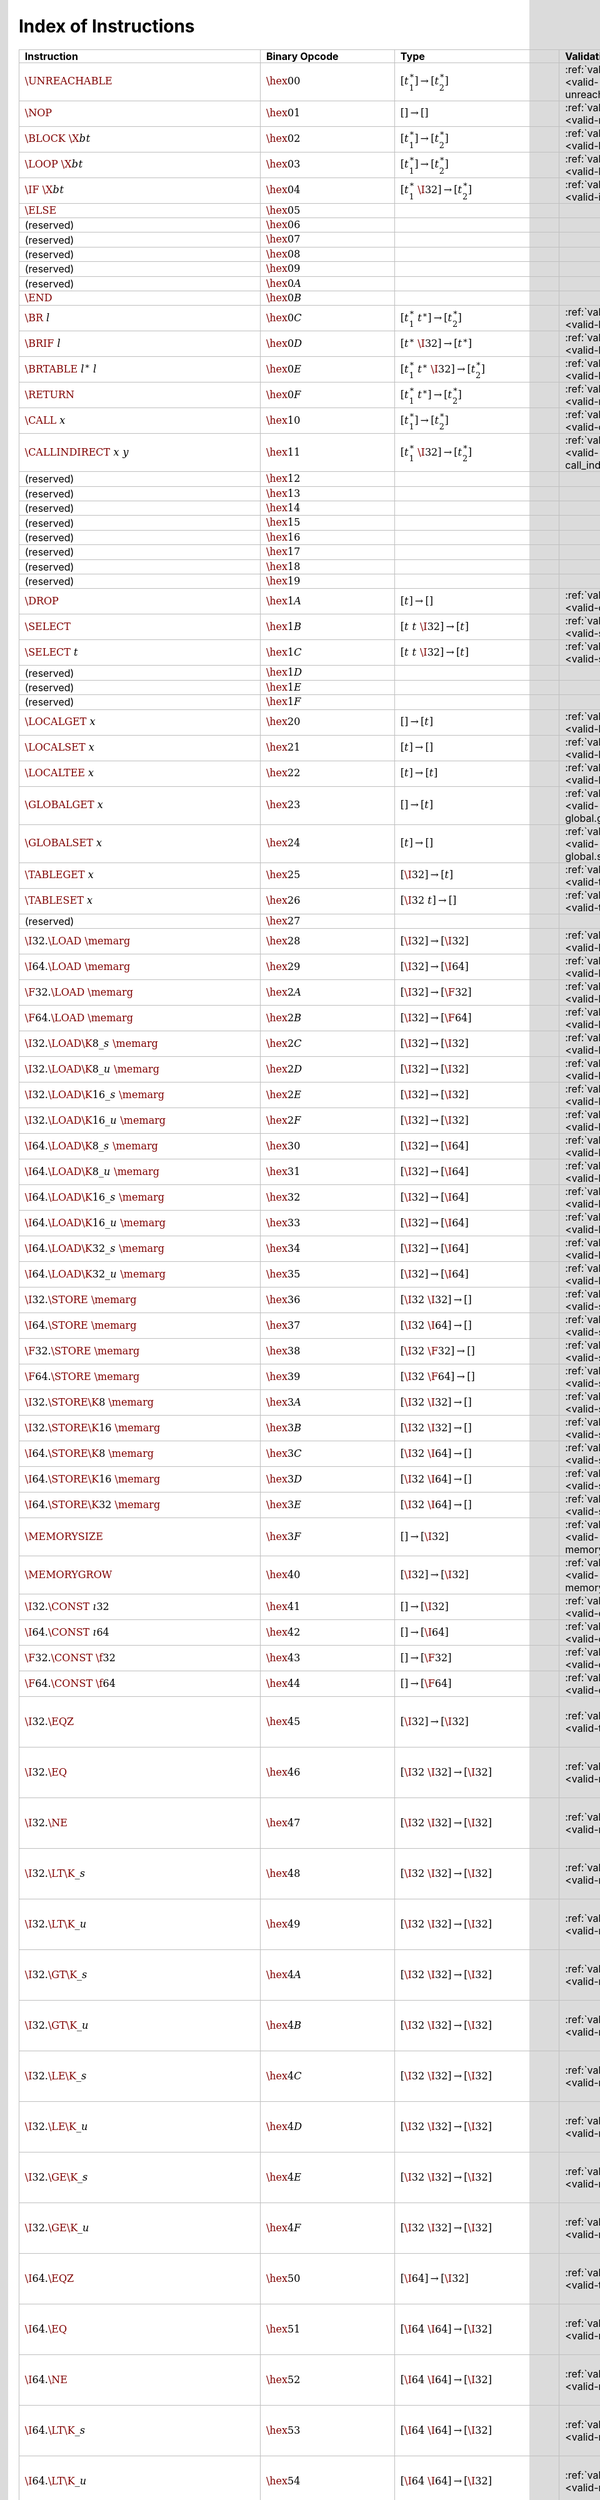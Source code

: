 .. DO NOT EDIT: This file is auto-generated by the gen-index-instructions.py script.

.. index:: instruction
.. _index-instr:

Index of Instructions
---------------------

====================================================  ====================================  =============================================  =============================================  ======================================================================
Instruction                                           Binary Opcode                         Type                                           Validation                                     Execution                                                             
====================================================  ====================================  =============================================  =============================================  ======================================================================
:math:`\UNREACHABLE`                                  :math:`\hex{00}`                      :math:`[t_1^\ast] \to [t_2^\ast]`              :ref:`validation <valid-unreachable>`          :ref:`execution <exec-unreachable>`                                   
:math:`\NOP`                                          :math:`\hex{01}`                      :math:`[] \to []`                              :ref:`validation <valid-nop>`                  :ref:`execution <exec-nop>`                                           
:math:`\BLOCK~\X{bt}`                                 :math:`\hex{02}`                      :math:`[t_1^\ast] \to [t_2^\ast]`              :ref:`validation <valid-block>`                :ref:`execution <exec-block>`                                         
:math:`\LOOP~\X{bt}`                                  :math:`\hex{03}`                      :math:`[t_1^\ast] \to [t_2^\ast]`              :ref:`validation <valid-loop>`                 :ref:`execution <exec-loop>`                                          
:math:`\IF~\X{bt}`                                    :math:`\hex{04}`                      :math:`[t_1^\ast~\I32] \to [t_2^\ast]`         :ref:`validation <valid-if>`                   :ref:`execution <exec-if>`                                            
:math:`\ELSE`                                         :math:`\hex{05}`                                                                                                                                                                                          
(reserved)                                            :math:`\hex{06}`                                                                                                                                                                                          
(reserved)                                            :math:`\hex{07}`                                                                                                                                                                                          
(reserved)                                            :math:`\hex{08}`                                                                                                                                                                                          
(reserved)                                            :math:`\hex{09}`                                                                                                                                                                                          
(reserved)                                            :math:`\hex{0A}`                                                                                                                                                                                          
:math:`\END`                                          :math:`\hex{0B}`                                                                                                                                                                                          
:math:`\BR~l`                                         :math:`\hex{0C}`                      :math:`[t_1^\ast~t^\ast] \to [t_2^\ast]`       :ref:`validation <valid-br>`                   :ref:`execution <exec-br>`                                            
:math:`\BRIF~l`                                       :math:`\hex{0D}`                      :math:`[t^\ast~\I32] \to [t^\ast]`             :ref:`validation <valid-br_if>`                :ref:`execution <exec-br_if>`                                         
:math:`\BRTABLE~l^\ast~l`                             :math:`\hex{0E}`                      :math:`[t_1^\ast~t^\ast~\I32] \to [t_2^\ast]`  :ref:`validation <valid-br_table>`             :ref:`execution <exec-br_table>`                                      
:math:`\RETURN`                                       :math:`\hex{0F}`                      :math:`[t_1^\ast~t^\ast] \to [t_2^\ast]`       :ref:`validation <valid-return>`               :ref:`execution <exec-return>`                                        
:math:`\CALL~x`                                       :math:`\hex{10}`                      :math:`[t_1^\ast] \to [t_2^\ast]`              :ref:`validation <valid-call>`                 :ref:`execution <exec-call>`                                          
:math:`\CALLINDIRECT~x~y`                             :math:`\hex{11}`                      :math:`[t_1^\ast~\I32] \to [t_2^\ast]`         :ref:`validation <valid-call_indirect>`        :ref:`execution <exec-call_indirect>`                                 
(reserved)                                            :math:`\hex{12}`                                                                                                                                                                                          
(reserved)                                            :math:`\hex{13}`                                                                                                                                                                                          
(reserved)                                            :math:`\hex{14}`                                                                                                                                                                                          
(reserved)                                            :math:`\hex{15}`                                                                                                                                                                                          
(reserved)                                            :math:`\hex{16}`                                                                                                                                                                                          
(reserved)                                            :math:`\hex{17}`                                                                                                                                                                                          
(reserved)                                            :math:`\hex{18}`                                                                                                                                                                                          
(reserved)                                            :math:`\hex{19}`                                                                                                                                                                                          
:math:`\DROP`                                         :math:`\hex{1A}`                      :math:`[t] \to []`                             :ref:`validation <valid-drop>`                 :ref:`execution <exec-drop>`                                          
:math:`\SELECT`                                       :math:`\hex{1B}`                      :math:`[t~t~\I32] \to [t]`                     :ref:`validation <valid-select>`               :ref:`execution <exec-select>`                                        
:math:`\SELECT~t`                                     :math:`\hex{1C}`                      :math:`[t~t~\I32] \to [t]`                     :ref:`validation <valid-select>`               :ref:`execution <exec-select>`                                        
(reserved)                                            :math:`\hex{1D}`                                                                                                                                                                                          
(reserved)                                            :math:`\hex{1E}`                                                                                                                                                                                          
(reserved)                                            :math:`\hex{1F}`                                                                                                                                                                                          
:math:`\LOCALGET~x`                                   :math:`\hex{20}`                      :math:`[] \to [t]`                             :ref:`validation <valid-local.get>`            :ref:`execution <exec-local.get>`                                     
:math:`\LOCALSET~x`                                   :math:`\hex{21}`                      :math:`[t] \to []`                             :ref:`validation <valid-local.set>`            :ref:`execution <exec-local.set>`                                     
:math:`\LOCALTEE~x`                                   :math:`\hex{22}`                      :math:`[t] \to [t]`                            :ref:`validation <valid-local.tee>`            :ref:`execution <exec-local.tee>`                                     
:math:`\GLOBALGET~x`                                  :math:`\hex{23}`                      :math:`[] \to [t]`                             :ref:`validation <valid-global.get>`           :ref:`execution <exec-global.get>`                                    
:math:`\GLOBALSET~x`                                  :math:`\hex{24}`                      :math:`[t] \to []`                             :ref:`validation <valid-global.set>`           :ref:`execution <exec-global.set>`                                    
:math:`\TABLEGET~x`                                   :math:`\hex{25}`                      :math:`[\I32] \to [t]`                         :ref:`validation <valid-table.get>`            :ref:`execution <exec-table.get>`                                     
:math:`\TABLESET~x`                                   :math:`\hex{26}`                      :math:`[\I32~t] \to []`                        :ref:`validation <valid-table.set>`            :ref:`execution <exec-table.set>`                                     
(reserved)                                            :math:`\hex{27}`                                                                                                                                                                                          
:math:`\I32.\LOAD~\memarg`                            :math:`\hex{28}`                      :math:`[\I32] \to [\I32]`                      :ref:`validation <valid-load>`                 :ref:`execution <exec-load>`                                          
:math:`\I64.\LOAD~\memarg`                            :math:`\hex{29}`                      :math:`[\I32] \to [\I64]`                      :ref:`validation <valid-load>`                 :ref:`execution <exec-load>`                                          
:math:`\F32.\LOAD~\memarg`                            :math:`\hex{2A}`                      :math:`[\I32] \to [\F32]`                      :ref:`validation <valid-load>`                 :ref:`execution <exec-load>`                                          
:math:`\F64.\LOAD~\memarg`                            :math:`\hex{2B}`                      :math:`[\I32] \to [\F64]`                      :ref:`validation <valid-load>`                 :ref:`execution <exec-load>`                                          
:math:`\I32.\LOAD\K{8\_s}~\memarg`                    :math:`\hex{2C}`                      :math:`[\I32] \to [\I32]`                      :ref:`validation <valid-loadn>`                :ref:`execution <exec-loadn>`                                         
:math:`\I32.\LOAD\K{8\_u}~\memarg`                    :math:`\hex{2D}`                      :math:`[\I32] \to [\I32]`                      :ref:`validation <valid-loadn>`                :ref:`execution <exec-loadn>`                                         
:math:`\I32.\LOAD\K{16\_s}~\memarg`                   :math:`\hex{2E}`                      :math:`[\I32] \to [\I32]`                      :ref:`validation <valid-loadn>`                :ref:`execution <exec-loadn>`                                         
:math:`\I32.\LOAD\K{16\_u}~\memarg`                   :math:`\hex{2F}`                      :math:`[\I32] \to [\I32]`                      :ref:`validation <valid-loadn>`                :ref:`execution <exec-loadn>`                                         
:math:`\I64.\LOAD\K{8\_s}~\memarg`                    :math:`\hex{30}`                      :math:`[\I32] \to [\I64]`                      :ref:`validation <valid-loadn>`                :ref:`execution <exec-loadn>`                                         
:math:`\I64.\LOAD\K{8\_u}~\memarg`                    :math:`\hex{31}`                      :math:`[\I32] \to [\I64]`                      :ref:`validation <valid-loadn>`                :ref:`execution <exec-loadn>`                                         
:math:`\I64.\LOAD\K{16\_s}~\memarg`                   :math:`\hex{32}`                      :math:`[\I32] \to [\I64]`                      :ref:`validation <valid-loadn>`                :ref:`execution <exec-loadn>`                                         
:math:`\I64.\LOAD\K{16\_u}~\memarg`                   :math:`\hex{33}`                      :math:`[\I32] \to [\I64]`                      :ref:`validation <valid-loadn>`                :ref:`execution <exec-loadn>`                                         
:math:`\I64.\LOAD\K{32\_s}~\memarg`                   :math:`\hex{34}`                      :math:`[\I32] \to [\I64]`                      :ref:`validation <valid-loadn>`                :ref:`execution <exec-loadn>`                                         
:math:`\I64.\LOAD\K{32\_u}~\memarg`                   :math:`\hex{35}`                      :math:`[\I32] \to [\I64]`                      :ref:`validation <valid-loadn>`                :ref:`execution <exec-loadn>`                                         
:math:`\I32.\STORE~\memarg`                           :math:`\hex{36}`                      :math:`[\I32~\I32] \to []`                     :ref:`validation <valid-store>`                :ref:`execution <exec-store>`                                         
:math:`\I64.\STORE~\memarg`                           :math:`\hex{37}`                      :math:`[\I32~\I64] \to []`                     :ref:`validation <valid-store>`                :ref:`execution <exec-store>`                                         
:math:`\F32.\STORE~\memarg`                           :math:`\hex{38}`                      :math:`[\I32~\F32] \to []`                     :ref:`validation <valid-store>`                :ref:`execution <exec-store>`                                         
:math:`\F64.\STORE~\memarg`                           :math:`\hex{39}`                      :math:`[\I32~\F64] \to []`                     :ref:`validation <valid-store>`                :ref:`execution <exec-store>`                                         
:math:`\I32.\STORE\K{8}~\memarg`                      :math:`\hex{3A}`                      :math:`[\I32~\I32] \to []`                     :ref:`validation <valid-storen>`               :ref:`execution <exec-storen>`                                        
:math:`\I32.\STORE\K{16}~\memarg`                     :math:`\hex{3B}`                      :math:`[\I32~\I32] \to []`                     :ref:`validation <valid-storen>`               :ref:`execution <exec-storen>`                                        
:math:`\I64.\STORE\K{8}~\memarg`                      :math:`\hex{3C}`                      :math:`[\I32~\I64] \to []`                     :ref:`validation <valid-storen>`               :ref:`execution <exec-storen>`                                        
:math:`\I64.\STORE\K{16}~\memarg`                     :math:`\hex{3D}`                      :math:`[\I32~\I64] \to []`                     :ref:`validation <valid-storen>`               :ref:`execution <exec-storen>`                                        
:math:`\I64.\STORE\K{32}~\memarg`                     :math:`\hex{3E}`                      :math:`[\I32~\I64] \to []`                     :ref:`validation <valid-storen>`               :ref:`execution <exec-storen>`                                        
:math:`\MEMORYSIZE`                                   :math:`\hex{3F}`                      :math:`[] \to [\I32]`                          :ref:`validation <valid-memory.size>`          :ref:`execution <exec-memory.size>`                                   
:math:`\MEMORYGROW`                                   :math:`\hex{40}`                      :math:`[\I32] \to [\I32]`                      :ref:`validation <valid-memory.grow>`          :ref:`execution <exec-memory.grow>`                                   
:math:`\I32.\CONST~\i32`                              :math:`\hex{41}`                      :math:`[] \to [\I32]`                          :ref:`validation <valid-const>`                :ref:`execution <exec-const>`                                         
:math:`\I64.\CONST~\i64`                              :math:`\hex{42}`                      :math:`[] \to [\I64]`                          :ref:`validation <valid-const>`                :ref:`execution <exec-const>`                                         
:math:`\F32.\CONST~\f32`                              :math:`\hex{43}`                      :math:`[] \to [\F32]`                          :ref:`validation <valid-const>`                :ref:`execution <exec-const>`                                         
:math:`\F64.\CONST~\f64`                              :math:`\hex{44}`                      :math:`[] \to [\F64]`                          :ref:`validation <valid-const>`                :ref:`execution <exec-const>`                                         
:math:`\I32.\EQZ`                                     :math:`\hex{45}`                      :math:`[\I32] \to [\I32]`                      :ref:`validation <valid-testop>`               :ref:`execution <exec-testop>`, :ref:`operator <op-ieqz>`             
:math:`\I32.\EQ`                                      :math:`\hex{46}`                      :math:`[\I32~\I32] \to [\I32]`                 :ref:`validation <valid-relop>`                :ref:`execution <exec-relop>`, :ref:`operator <op-ieq>`               
:math:`\I32.\NE`                                      :math:`\hex{47}`                      :math:`[\I32~\I32] \to [\I32]`                 :ref:`validation <valid-relop>`                :ref:`execution <exec-relop>`, :ref:`operator <op-ine>`               
:math:`\I32.\LT\K{\_s}`                               :math:`\hex{48}`                      :math:`[\I32~\I32] \to [\I32]`                 :ref:`validation <valid-relop>`                :ref:`execution <exec-relop>`, :ref:`operator <op-ilt_s>`             
:math:`\I32.\LT\K{\_u}`                               :math:`\hex{49}`                      :math:`[\I32~\I32] \to [\I32]`                 :ref:`validation <valid-relop>`                :ref:`execution <exec-relop>`, :ref:`operator <op-ilt_u>`             
:math:`\I32.\GT\K{\_s}`                               :math:`\hex{4A}`                      :math:`[\I32~\I32] \to [\I32]`                 :ref:`validation <valid-relop>`                :ref:`execution <exec-relop>`, :ref:`operator <op-igt_s>`             
:math:`\I32.\GT\K{\_u}`                               :math:`\hex{4B}`                      :math:`[\I32~\I32] \to [\I32]`                 :ref:`validation <valid-relop>`                :ref:`execution <exec-relop>`, :ref:`operator <op-igt_u>`             
:math:`\I32.\LE\K{\_s}`                               :math:`\hex{4C}`                      :math:`[\I32~\I32] \to [\I32]`                 :ref:`validation <valid-relop>`                :ref:`execution <exec-relop>`, :ref:`operator <op-ile_s>`             
:math:`\I32.\LE\K{\_u}`                               :math:`\hex{4D}`                      :math:`[\I32~\I32] \to [\I32]`                 :ref:`validation <valid-relop>`                :ref:`execution <exec-relop>`, :ref:`operator <op-ile_u>`             
:math:`\I32.\GE\K{\_s}`                               :math:`\hex{4E}`                      :math:`[\I32~\I32] \to [\I32]`                 :ref:`validation <valid-relop>`                :ref:`execution <exec-relop>`, :ref:`operator <op-ige_s>`             
:math:`\I32.\GE\K{\_u}`                               :math:`\hex{4F}`                      :math:`[\I32~\I32] \to [\I32]`                 :ref:`validation <valid-relop>`                :ref:`execution <exec-relop>`, :ref:`operator <op-ige_u>`             
:math:`\I64.\EQZ`                                     :math:`\hex{50}`                      :math:`[\I64] \to [\I32]`                      :ref:`validation <valid-testop>`               :ref:`execution <exec-testop>`, :ref:`operator <op-ieqz>`             
:math:`\I64.\EQ`                                      :math:`\hex{51}`                      :math:`[\I64~\I64] \to [\I32]`                 :ref:`validation <valid-relop>`                :ref:`execution <exec-relop>`, :ref:`operator <op-ieq>`               
:math:`\I64.\NE`                                      :math:`\hex{52}`                      :math:`[\I64~\I64] \to [\I32]`                 :ref:`validation <valid-relop>`                :ref:`execution <exec-relop>`, :ref:`operator <op-ine>`               
:math:`\I64.\LT\K{\_s}`                               :math:`\hex{53}`                      :math:`[\I64~\I64] \to [\I32]`                 :ref:`validation <valid-relop>`                :ref:`execution <exec-relop>`, :ref:`operator <op-ilt_s>`             
:math:`\I64.\LT\K{\_u}`                               :math:`\hex{54}`                      :math:`[\I64~\I64] \to [\I32]`                 :ref:`validation <valid-relop>`                :ref:`execution <exec-relop>`, :ref:`operator <op-ilt_u>`             
:math:`\I64.\GT\K{\_s}`                               :math:`\hex{55}`                      :math:`[\I64~\I64] \to [\I32]`                 :ref:`validation <valid-relop>`                :ref:`execution <exec-relop>`, :ref:`operator <op-igt_s>`             
:math:`\I64.\GT\K{\_u}`                               :math:`\hex{56}`                      :math:`[\I64~\I64] \to [\I32]`                 :ref:`validation <valid-relop>`                :ref:`execution <exec-relop>`, :ref:`operator <op-igt_u>`             
:math:`\I64.\LE\K{\_s}`                               :math:`\hex{57}`                      :math:`[\I64~\I64] \to [\I32]`                 :ref:`validation <valid-relop>`                :ref:`execution <exec-relop>`, :ref:`operator <op-ile_s>`             
:math:`\I64.\LE\K{\_u}`                               :math:`\hex{58}`                      :math:`[\I64~\I64] \to [\I32]`                 :ref:`validation <valid-relop>`                :ref:`execution <exec-relop>`, :ref:`operator <op-ile_u>`             
:math:`\I64.\GE\K{\_s}`                               :math:`\hex{59}`                      :math:`[\I64~\I64] \to [\I32]`                 :ref:`validation <valid-relop>`                :ref:`execution <exec-relop>`, :ref:`operator <op-ige_s>`             
:math:`\I64.\GE\K{\_u}`                               :math:`\hex{5A}`                      :math:`[\I64~\I64] \to [\I32]`                 :ref:`validation <valid-relop>`                :ref:`execution <exec-relop>`, :ref:`operator <op-ige_u>`             
:math:`\F32.\EQ`                                      :math:`\hex{5B}`                      :math:`[\F32~\F32] \to [\I32]`                 :ref:`validation <valid-relop>`                :ref:`execution <exec-relop>`, :ref:`operator <op-feq>`               
:math:`\F32.\NE`                                      :math:`\hex{5C}`                      :math:`[\F32~\F32] \to [\I32]`                 :ref:`validation <valid-relop>`                :ref:`execution <exec-relop>`, :ref:`operator <op-fne>`               
:math:`\F32.\LT`                                      :math:`\hex{5D}`                      :math:`[\F32~\F32] \to [\I32]`                 :ref:`validation <valid-relop>`                :ref:`execution <exec-relop>`, :ref:`operator <op-flt>`               
:math:`\F32.\GT`                                      :math:`\hex{5E}`                      :math:`[\F32~\F32] \to [\I32]`                 :ref:`validation <valid-relop>`                :ref:`execution <exec-relop>`, :ref:`operator <op-fgt>`               
:math:`\F32.\LE`                                      :math:`\hex{5F}`                      :math:`[\F32~\F32] \to [\I32]`                 :ref:`validation <valid-relop>`                :ref:`execution <exec-relop>`, :ref:`operator <op-fle>`               
:math:`\F32.\GE`                                      :math:`\hex{60}`                      :math:`[\F32~\F32] \to [\I32]`                 :ref:`validation <valid-relop>`                :ref:`execution <exec-relop>`, :ref:`operator <op-fge>`               
:math:`\F64.\EQ`                                      :math:`\hex{61}`                      :math:`[\F64~\F64] \to [\I32]`                 :ref:`validation <valid-relop>`                :ref:`execution <exec-relop>`, :ref:`operator <op-feq>`               
:math:`\F64.\NE`                                      :math:`\hex{62}`                      :math:`[\F64~\F64] \to [\I32]`                 :ref:`validation <valid-relop>`                :ref:`execution <exec-relop>`, :ref:`operator <op-fne>`               
:math:`\F64.\LT`                                      :math:`\hex{63}`                      :math:`[\F64~\F64] \to [\I32]`                 :ref:`validation <valid-relop>`                :ref:`execution <exec-relop>`, :ref:`operator <op-flt>`               
:math:`\F64.\GT`                                      :math:`\hex{64}`                      :math:`[\F64~\F64] \to [\I32]`                 :ref:`validation <valid-relop>`                :ref:`execution <exec-relop>`, :ref:`operator <op-fgt>`               
:math:`\F64.\LE`                                      :math:`\hex{65}`                      :math:`[\F64~\F64] \to [\I32]`                 :ref:`validation <valid-relop>`                :ref:`execution <exec-relop>`, :ref:`operator <op-fle>`               
:math:`\F64.\GE`                                      :math:`\hex{66}`                      :math:`[\F64~\F64] \to [\I32]`                 :ref:`validation <valid-relop>`                :ref:`execution <exec-relop>`, :ref:`operator <op-fge>`               
:math:`\I32.\CLZ`                                     :math:`\hex{67}`                      :math:`[\I32] \to [\I32]`                      :ref:`validation <valid-unop>`                 :ref:`execution <exec-unop>`, :ref:`operator <op-iclz>`               
:math:`\I32.\CTZ`                                     :math:`\hex{68}`                      :math:`[\I32] \to [\I32]`                      :ref:`validation <valid-unop>`                 :ref:`execution <exec-unop>`, :ref:`operator <op-ictz>`               
:math:`\I32.\POPCNT`                                  :math:`\hex{69}`                      :math:`[\I32] \to [\I32]`                      :ref:`validation <valid-unop>`                 :ref:`execution <exec-unop>`, :ref:`operator <op-ipopcnt>`            
:math:`\I32.\ADD`                                     :math:`\hex{6A}`                      :math:`[\I32~\I32] \to [\I32]`                 :ref:`validation <valid-binop>`                :ref:`execution <exec-binop>`, :ref:`operator <op-iadd>`              
:math:`\I32.\SUB`                                     :math:`\hex{6B}`                      :math:`[\I32~\I32] \to [\I32]`                 :ref:`validation <valid-binop>`                :ref:`execution <exec-binop>`, :ref:`operator <op-isub>`              
:math:`\I32.\MUL`                                     :math:`\hex{6C}`                      :math:`[\I32~\I32] \to [\I32]`                 :ref:`validation <valid-binop>`                :ref:`execution <exec-binop>`, :ref:`operator <op-imul>`              
:math:`\I32.\DIV\K{\_s}`                              :math:`\hex{6D}`                      :math:`[\I32~\I32] \to [\I32]`                 :ref:`validation <valid-binop>`                :ref:`execution <exec-binop>`, :ref:`operator <op-idiv_s>`            
:math:`\I32.\DIV\K{\_u}`                              :math:`\hex{6E}`                      :math:`[\I32~\I32] \to [\I32]`                 :ref:`validation <valid-binop>`                :ref:`execution <exec-binop>`, :ref:`operator <op-idiv_u>`            
:math:`\I32.\REM\K{\_s}`                              :math:`\hex{6F}`                      :math:`[\I32~\I32] \to [\I32]`                 :ref:`validation <valid-binop>`                :ref:`execution <exec-binop>`, :ref:`operator <op-irem_s>`            
:math:`\I32.\REM\K{\_u}`                              :math:`\hex{70}`                      :math:`[\I32~\I32] \to [\I32]`                 :ref:`validation <valid-binop>`                :ref:`execution <exec-binop>`, :ref:`operator <op-irem_u>`            
:math:`\I32.\AND`                                     :math:`\hex{71}`                      :math:`[\I32~\I32] \to [\I32]`                 :ref:`validation <valid-binop>`                :ref:`execution <exec-binop>`, :ref:`operator <op-iand>`              
:math:`\I32.\OR`                                      :math:`\hex{72}`                      :math:`[\I32~\I32] \to [\I32]`                 :ref:`validation <valid-binop>`                :ref:`execution <exec-binop>`, :ref:`operator <op-ior>`               
:math:`\I32.\XOR`                                     :math:`\hex{73}`                      :math:`[\I32~\I32] \to [\I32]`                 :ref:`validation <valid-binop>`                :ref:`execution <exec-binop>`, :ref:`operator <op-ixor>`              
:math:`\I32.\SHL`                                     :math:`\hex{74}`                      :math:`[\I32~\I32] \to [\I32]`                 :ref:`validation <valid-binop>`                :ref:`execution <exec-binop>`, :ref:`operator <op-ishl>`              
:math:`\I32.\SHR\K{\_s}`                              :math:`\hex{75}`                      :math:`[\I32~\I32] \to [\I32]`                 :ref:`validation <valid-binop>`                :ref:`execution <exec-binop>`, :ref:`operator <op-ishr_s>`            
:math:`\I32.\SHR\K{\_u}`                              :math:`\hex{76}`                      :math:`[\I32~\I32] \to [\I32]`                 :ref:`validation <valid-binop>`                :ref:`execution <exec-binop>`, :ref:`operator <op-ishr_u>`            
:math:`\I32.\ROTL`                                    :math:`\hex{77}`                      :math:`[\I32~\I32] \to [\I32]`                 :ref:`validation <valid-binop>`                :ref:`execution <exec-binop>`, :ref:`operator <op-irotl>`             
:math:`\I32.\ROTR`                                    :math:`\hex{78}`                      :math:`[\I32~\I32] \to [\I32]`                 :ref:`validation <valid-binop>`                :ref:`execution <exec-binop>`, :ref:`operator <op-irotr>`             
:math:`\I64.\CLZ`                                     :math:`\hex{79}`                      :math:`[\I64] \to [\I64]`                      :ref:`validation <valid-unop>`                 :ref:`execution <exec-unop>`, :ref:`operator <op-iclz>`               
:math:`\I64.\CTZ`                                     :math:`\hex{7A}`                      :math:`[\I64] \to [\I64]`                      :ref:`validation <valid-unop>`                 :ref:`execution <exec-unop>`, :ref:`operator <op-ictz>`               
:math:`\I64.\POPCNT`                                  :math:`\hex{7B}`                      :math:`[\I64] \to [\I64]`                      :ref:`validation <valid-unop>`                 :ref:`execution <exec-unop>`, :ref:`operator <op-ipopcnt>`            
:math:`\I64.\ADD`                                     :math:`\hex{7C}`                      :math:`[\I64~\I64] \to [\I64]`                 :ref:`validation <valid-binop>`                :ref:`execution <exec-binop>`, :ref:`operator <op-iadd>`              
:math:`\I64.\SUB`                                     :math:`\hex{7D}`                      :math:`[\I64~\I64] \to [\I64]`                 :ref:`validation <valid-binop>`                :ref:`execution <exec-binop>`, :ref:`operator <op-isub>`              
:math:`\I64.\MUL`                                     :math:`\hex{7E}`                      :math:`[\I64~\I64] \to [\I64]`                 :ref:`validation <valid-binop>`                :ref:`execution <exec-binop>`, :ref:`operator <op-imul>`              
:math:`\I64.\DIV\K{\_s}`                              :math:`\hex{7F}`                      :math:`[\I64~\I64] \to [\I64]`                 :ref:`validation <valid-binop>`                :ref:`execution <exec-binop>`, :ref:`operator <op-idiv_s>`            
:math:`\I64.\DIV\K{\_u}`                              :math:`\hex{80}`                      :math:`[\I64~\I64] \to [\I64]`                 :ref:`validation <valid-binop>`                :ref:`execution <exec-binop>`, :ref:`operator <op-idiv_u>`            
:math:`\I64.\REM\K{\_s}`                              :math:`\hex{81}`                      :math:`[\I64~\I64] \to [\I64]`                 :ref:`validation <valid-binop>`                :ref:`execution <exec-binop>`, :ref:`operator <op-irem_s>`            
:math:`\I64.\REM\K{\_u}`                              :math:`\hex{82}`                      :math:`[\I64~\I64] \to [\I64]`                 :ref:`validation <valid-binop>`                :ref:`execution <exec-binop>`, :ref:`operator <op-irem_u>`            
:math:`\I64.\AND`                                     :math:`\hex{83}`                      :math:`[\I64~\I64] \to [\I64]`                 :ref:`validation <valid-binop>`                :ref:`execution <exec-binop>`, :ref:`operator <op-iand>`              
:math:`\I64.\OR`                                      :math:`\hex{84}`                      :math:`[\I64~\I64] \to [\I64]`                 :ref:`validation <valid-binop>`                :ref:`execution <exec-binop>`, :ref:`operator <op-ior>`               
:math:`\I64.\XOR`                                     :math:`\hex{85}`                      :math:`[\I64~\I64] \to [\I64]`                 :ref:`validation <valid-binop>`                :ref:`execution <exec-binop>`, :ref:`operator <op-ixor>`              
:math:`\I64.\SHL`                                     :math:`\hex{86}`                      :math:`[\I64~\I64] \to [\I64]`                 :ref:`validation <valid-binop>`                :ref:`execution <exec-binop>`, :ref:`operator <op-ishl>`              
:math:`\I64.\SHR\K{\_s}`                              :math:`\hex{87}`                      :math:`[\I64~\I64] \to [\I64]`                 :ref:`validation <valid-binop>`                :ref:`execution <exec-binop>`, :ref:`operator <op-ishr_s>`            
:math:`\I64.\SHR\K{\_u}`                              :math:`\hex{88}`                      :math:`[\I64~\I64] \to [\I64]`                 :ref:`validation <valid-binop>`                :ref:`execution <exec-binop>`, :ref:`operator <op-ishr_u>`            
:math:`\I64.\ROTL`                                    :math:`\hex{89}`                      :math:`[\I64~\I64] \to [\I64]`                 :ref:`validation <valid-binop>`                :ref:`execution <exec-binop>`, :ref:`operator <op-irotl>`             
:math:`\I64.\ROTR`                                    :math:`\hex{8A}`                      :math:`[\I64~\I64] \to [\I64]`                 :ref:`validation <valid-binop>`                :ref:`execution <exec-binop>`, :ref:`operator <op-irotr>`             
:math:`\F32.\ABS`                                     :math:`\hex{8B}`                      :math:`[\F32] \to [\F32]`                      :ref:`validation <valid-unop>`                 :ref:`execution <exec-unop>`, :ref:`operator <op-fabs>`               
:math:`\F32.\NEG`                                     :math:`\hex{8C}`                      :math:`[\F32] \to [\F32]`                      :ref:`validation <valid-unop>`                 :ref:`execution <exec-unop>`, :ref:`operator <op-fneg>`               
:math:`\F32.\CEIL`                                    :math:`\hex{8D}`                      :math:`[\F32] \to [\F32]`                      :ref:`validation <valid-unop>`                 :ref:`execution <exec-unop>`, :ref:`operator <op-fceil>`              
:math:`\F32.\FLOOR`                                   :math:`\hex{8E}`                      :math:`[\F32] \to [\F32]`                      :ref:`validation <valid-unop>`                 :ref:`execution <exec-unop>`, :ref:`operator <op-ffloor>`             
:math:`\F32.\TRUNC`                                   :math:`\hex{8F}`                      :math:`[\F32] \to [\F32]`                      :ref:`validation <valid-unop>`                 :ref:`execution <exec-unop>`, :ref:`operator <op-ftrunc>`             
:math:`\F32.\NEAREST`                                 :math:`\hex{90}`                      :math:`[\F32] \to [\F32]`                      :ref:`validation <valid-unop>`                 :ref:`execution <exec-unop>`, :ref:`operator <op-fnearest>`           
:math:`\F32.\SQRT`                                    :math:`\hex{91}`                      :math:`[\F32] \to [\F32]`                      :ref:`validation <valid-unop>`                 :ref:`execution <exec-unop>`, :ref:`operator <op-fsqrt>`              
:math:`\F32.\ADD`                                     :math:`\hex{92}`                      :math:`[\F32~\F32] \to [\F32]`                 :ref:`validation <valid-binop>`                :ref:`execution <exec-binop>`, :ref:`operator <op-fadd>`              
:math:`\F32.\SUB`                                     :math:`\hex{93}`                      :math:`[\F32~\F32] \to [\F32]`                 :ref:`validation <valid-binop>`                :ref:`execution <exec-binop>`, :ref:`operator <op-fsub>`              
:math:`\F32.\MUL`                                     :math:`\hex{94}`                      :math:`[\F32~\F32] \to [\F32]`                 :ref:`validation <valid-binop>`                :ref:`execution <exec-binop>`, :ref:`operator <op-fmul>`              
:math:`\F32.\DIV`                                     :math:`\hex{95}`                      :math:`[\F32~\F32] \to [\F32]`                 :ref:`validation <valid-binop>`                :ref:`execution <exec-binop>`, :ref:`operator <op-fdiv>`              
:math:`\F32.\FMIN`                                    :math:`\hex{96}`                      :math:`[\F32~\F32] \to [\F32]`                 :ref:`validation <valid-binop>`                :ref:`execution <exec-binop>`, :ref:`operator <op-fmin>`              
:math:`\F32.\FMAX`                                    :math:`\hex{97}`                      :math:`[\F32~\F32] \to [\F32]`                 :ref:`validation <valid-binop>`                :ref:`execution <exec-binop>`, :ref:`operator <op-fmax>`              
:math:`\F32.\COPYSIGN`                                :math:`\hex{98}`                      :math:`[\F32~\F32] \to [\F32]`                 :ref:`validation <valid-binop>`                :ref:`execution <exec-binop>`, :ref:`operator <op-fcopysign>`         
:math:`\F64.\ABS`                                     :math:`\hex{99}`                      :math:`[\F64] \to [\F64]`                      :ref:`validation <valid-unop>`                 :ref:`execution <exec-unop>`, :ref:`operator <op-fabs>`               
:math:`\F64.\NEG`                                     :math:`\hex{9A}`                      :math:`[\F64] \to [\F64]`                      :ref:`validation <valid-unop>`                 :ref:`execution <exec-unop>`, :ref:`operator <op-fneg>`               
:math:`\F64.\CEIL`                                    :math:`\hex{9B}`                      :math:`[\F64] \to [\F64]`                      :ref:`validation <valid-unop>`                 :ref:`execution <exec-unop>`, :ref:`operator <op-fceil>`              
:math:`\F64.\FLOOR`                                   :math:`\hex{9C}`                      :math:`[\F64] \to [\F64]`                      :ref:`validation <valid-unop>`                 :ref:`execution <exec-unop>`, :ref:`operator <op-ffloor>`             
:math:`\F64.\TRUNC`                                   :math:`\hex{9D}`                      :math:`[\F64] \to [\F64]`                      :ref:`validation <valid-unop>`                 :ref:`execution <exec-unop>`, :ref:`operator <op-ftrunc>`             
:math:`\F64.\NEAREST`                                 :math:`\hex{9E}`                      :math:`[\F64] \to [\F64]`                      :ref:`validation <valid-unop>`                 :ref:`execution <exec-unop>`, :ref:`operator <op-fnearest>`           
:math:`\F64.\SQRT`                                    :math:`\hex{9F}`                      :math:`[\F64] \to [\F64]`                      :ref:`validation <valid-unop>`                 :ref:`execution <exec-unop>`, :ref:`operator <op-fsqrt>`              
:math:`\F64.\ADD`                                     :math:`\hex{A0}`                      :math:`[\F64~\F64] \to [\F64]`                 :ref:`validation <valid-binop>`                :ref:`execution <exec-binop>`, :ref:`operator <op-fadd>`              
:math:`\F64.\SUB`                                     :math:`\hex{A1}`                      :math:`[\F64~\F64] \to [\F64]`                 :ref:`validation <valid-binop>`                :ref:`execution <exec-binop>`, :ref:`operator <op-fsub>`              
:math:`\F64.\MUL`                                     :math:`\hex{A2}`                      :math:`[\F64~\F64] \to [\F64]`                 :ref:`validation <valid-binop>`                :ref:`execution <exec-binop>`, :ref:`operator <op-fmul>`              
:math:`\F64.\DIV`                                     :math:`\hex{A3}`                      :math:`[\F64~\F64] \to [\F64]`                 :ref:`validation <valid-binop>`                :ref:`execution <exec-binop>`, :ref:`operator <op-fdiv>`              
:math:`\F64.\FMIN`                                    :math:`\hex{A4}`                      :math:`[\F64~\F64] \to [\F64]`                 :ref:`validation <valid-binop>`                :ref:`execution <exec-binop>`, :ref:`operator <op-fmin>`              
:math:`\F64.\FMAX`                                    :math:`\hex{A5}`                      :math:`[\F64~\F64] \to [\F64]`                 :ref:`validation <valid-binop>`                :ref:`execution <exec-binop>`, :ref:`operator <op-fmax>`              
:math:`\F64.\COPYSIGN`                                :math:`\hex{A6}`                      :math:`[\F64~\F64] \to [\F64]`                 :ref:`validation <valid-binop>`                :ref:`execution <exec-binop>`, :ref:`operator <op-fcopysign>`         
:math:`\I32.\WRAP\K{\_}\I64`                          :math:`\hex{A7}`                      :math:`[\I64] \to [\I32]`                      :ref:`validation <valid-cvtop>`                :ref:`execution <exec-cvtop>`, :ref:`operator <op-wrap>`              
:math:`\I32.\TRUNC\K{\_}\F32\K{\_s}`                  :math:`\hex{A8}`                      :math:`[\F32] \to [\I32]`                      :ref:`validation <valid-cvtop>`                :ref:`execution <exec-cvtop>`, :ref:`operator <op-trunc_s>`           
:math:`\I32.\TRUNC\K{\_}\F32\K{\_u}`                  :math:`\hex{A9}`                      :math:`[\F32] \to [\I32]`                      :ref:`validation <valid-cvtop>`                :ref:`execution <exec-cvtop>`, :ref:`operator <op-trunc_u>`           
:math:`\I32.\TRUNC\K{\_}\F64\K{\_s}`                  :math:`\hex{AA}`                      :math:`[\F64] \to [\I32]`                      :ref:`validation <valid-cvtop>`                :ref:`execution <exec-cvtop>`, :ref:`operator <op-trunc_s>`           
:math:`\I32.\TRUNC\K{\_}\F64\K{\_u}`                  :math:`\hex{AB}`                      :math:`[\F64] \to [\I32]`                      :ref:`validation <valid-cvtop>`                :ref:`execution <exec-cvtop>`, :ref:`operator <op-trunc_u>`           
:math:`\I64.\EXTEND\K{\_}\I32\K{\_s}`                 :math:`\hex{AC}`                      :math:`[\I32] \to [\I64]`                      :ref:`validation <valid-cvtop>`                :ref:`execution <exec-cvtop>`, :ref:`operator <op-extend_s>`          
:math:`\I64.\EXTEND\K{\_}\I32\K{\_u}`                 :math:`\hex{AD}`                      :math:`[\I32] \to [\I64]`                      :ref:`validation <valid-cvtop>`                :ref:`execution <exec-cvtop>`, :ref:`operator <op-extend_u>`          
:math:`\I64.\TRUNC\K{\_}\F32\K{\_s}`                  :math:`\hex{AE}`                      :math:`[\F32] \to [\I64]`                      :ref:`validation <valid-cvtop>`                :ref:`execution <exec-cvtop>`, :ref:`operator <op-trunc_s>`           
:math:`\I64.\TRUNC\K{\_}\F32\K{\_u}`                  :math:`\hex{AF}`                      :math:`[\F32] \to [\I64]`                      :ref:`validation <valid-cvtop>`                :ref:`execution <exec-cvtop>`, :ref:`operator <op-trunc_u>`           
:math:`\I64.\TRUNC\K{\_}\F64\K{\_s}`                  :math:`\hex{B0}`                      :math:`[\F64] \to [\I64]`                      :ref:`validation <valid-cvtop>`                :ref:`execution <exec-cvtop>`, :ref:`operator <op-trunc_s>`           
:math:`\I64.\TRUNC\K{\_}\F64\K{\_u}`                  :math:`\hex{B1}`                      :math:`[\F64] \to [\I64]`                      :ref:`validation <valid-cvtop>`                :ref:`execution <exec-cvtop>`, :ref:`operator <op-trunc_u>`           
:math:`\F32.\CONVERT\K{\_}\I32\K{\_s}`                :math:`\hex{B2}`                      :math:`[\I32] \to [\F32]`                      :ref:`validation <valid-cvtop>`                :ref:`execution <exec-cvtop>`, :ref:`operator <op-convert_s>`         
:math:`\F32.\CONVERT\K{\_}\I32\K{\_u}`                :math:`\hex{B3}`                      :math:`[\I32] \to [\F32]`                      :ref:`validation <valid-cvtop>`                :ref:`execution <exec-cvtop>`, :ref:`operator <op-convert_u>`         
:math:`\F32.\CONVERT\K{\_}\I64\K{\_s}`                :math:`\hex{B4}`                      :math:`[\I64] \to [\F32]`                      :ref:`validation <valid-cvtop>`                :ref:`execution <exec-cvtop>`, :ref:`operator <op-convert_s>`         
:math:`\F32.\CONVERT\K{\_}\I64\K{\_u}`                :math:`\hex{B5}`                      :math:`[\I64] \to [\F32]`                      :ref:`validation <valid-cvtop>`                :ref:`execution <exec-cvtop>`, :ref:`operator <op-convert_u>`         
:math:`\F32.\DEMOTE\K{\_}\F64`                        :math:`\hex{B6}`                      :math:`[\F64] \to [\F32]`                      :ref:`validation <valid-cvtop>`                :ref:`execution <exec-cvtop>`, :ref:`operator <op-demote>`            
:math:`\F64.\CONVERT\K{\_}\I32\K{\_s}`                :math:`\hex{B7}`                      :math:`[\I32] \to [\F64]`                      :ref:`validation <valid-cvtop>`                :ref:`execution <exec-cvtop>`, :ref:`operator <op-convert_s>`         
:math:`\F64.\CONVERT\K{\_}\I32\K{\_u}`                :math:`\hex{B8}`                      :math:`[\I32] \to [\F64]`                      :ref:`validation <valid-cvtop>`                :ref:`execution <exec-cvtop>`, :ref:`operator <op-convert_u>`         
:math:`\F64.\CONVERT\K{\_}\I64\K{\_s}`                :math:`\hex{B9}`                      :math:`[\I64] \to [\F64]`                      :ref:`validation <valid-cvtop>`                :ref:`execution <exec-cvtop>`, :ref:`operator <op-convert_s>`         
:math:`\F64.\CONVERT\K{\_}\I64\K{\_u}`                :math:`\hex{BA}`                      :math:`[\I64] \to [\F64]`                      :ref:`validation <valid-cvtop>`                :ref:`execution <exec-cvtop>`, :ref:`operator <op-convert_u>`         
:math:`\F64.\PROMOTE\K{\_}\F32`                       :math:`\hex{BB}`                      :math:`[\F32] \to [\F64]`                      :ref:`validation <valid-cvtop>`                :ref:`execution <exec-cvtop>`, :ref:`operator <op-promote>`           
:math:`\I32.\REINTERPRET\K{\_}\F32`                   :math:`\hex{BC}`                      :math:`[\F32] \to [\I32]`                      :ref:`validation <valid-cvtop>`                :ref:`execution <exec-cvtop>`, :ref:`operator <op-reinterpret>`       
:math:`\I64.\REINTERPRET\K{\_}\F64`                   :math:`\hex{BD}`                      :math:`[\F64] \to [\I64]`                      :ref:`validation <valid-cvtop>`                :ref:`execution <exec-cvtop>`, :ref:`operator <op-reinterpret>`       
:math:`\F32.\REINTERPRET\K{\_}\I32`                   :math:`\hex{BE}`                      :math:`[\I32] \to [\F32]`                      :ref:`validation <valid-cvtop>`                :ref:`execution <exec-cvtop>`, :ref:`operator <op-reinterpret>`       
:math:`\F64.\REINTERPRET\K{\_}\I64`                   :math:`\hex{BF}`                      :math:`[\I64] \to [\F64]`                      :ref:`validation <valid-cvtop>`                :ref:`execution <exec-cvtop>`, :ref:`operator <op-reinterpret>`       
:math:`\I32.\EXTEND\K{8\_s}`                          :math:`\hex{C0}`                      :math:`[\I32] \to [\I32]`                      :ref:`validation <valid-unop>`                 :ref:`execution <exec-unop>`, :ref:`operator <op-iextendn_s>`         
:math:`\I32.\EXTEND\K{16\_s}`                         :math:`\hex{C1}`                      :math:`[\I32] \to [\I32]`                      :ref:`validation <valid-unop>`                 :ref:`execution <exec-unop>`, :ref:`operator <op-iextendn_s>`         
:math:`\I64.\EXTEND\K{8\_s}`                          :math:`\hex{C2}`                      :math:`[\I64] \to [\I64]`                      :ref:`validation <valid-unop>`                 :ref:`execution <exec-unop>`, :ref:`operator <op-iextendn_s>`         
:math:`\I64.\EXTEND\K{16\_s}`                         :math:`\hex{C3}`                      :math:`[\I64] \to [\I64]`                      :ref:`validation <valid-unop>`                 :ref:`execution <exec-unop>`, :ref:`operator <op-iextendn_s>`         
:math:`\I64.\EXTEND\K{32\_s}`                         :math:`\hex{C4}`                      :math:`[\I64] \to [\I64]`                      :ref:`validation <valid-unop>`                 :ref:`execution <exec-unop>`, :ref:`operator <op-iextendn_s>`         
(reserved)                                            :math:`\hex{C5}`                                                                                                                                                                                          
(reserved)                                            :math:`\hex{C6}`                                                                                                                                                                                          
(reserved)                                            :math:`\hex{C7}`                                                                                                                                                                                          
(reserved)                                            :math:`\hex{C8}`                                                                                                                                                                                          
(reserved)                                            :math:`\hex{C9}`                                                                                                                                                                                          
(reserved)                                            :math:`\hex{CA}`                                                                                                                                                                                          
(reserved)                                            :math:`\hex{CB}`                                                                                                                                                                                          
(reserved)                                            :math:`\hex{CC}`                                                                                                                                                                                          
(reserved)                                            :math:`\hex{CD}`                                                                                                                                                                                          
(reserved)                                            :math:`\hex{CE}`                                                                                                                                                                                          
(reserved)                                            :math:`\hex{CF}`                                                                                                                                                                                          
:math:`\REFNULL~t`                                    :math:`\hex{D0}`                      :math:`[] \to [t]`                             :ref:`validation <valid-ref.null>`             :ref:`execution <exec-ref.null>`                                      
:math:`\REFISNULL`                                    :math:`\hex{D1}`                      :math:`[t] \to [\I32]`                         :ref:`validation <valid-ref.is_null>`          :ref:`execution <exec-ref.is_null>`                                   
:math:`\REFFUNC~x`                                    :math:`\hex{D2}`                      :math:`[] \to [\FUNCREF]`                      :ref:`validation <valid-ref.func>`             :ref:`execution <exec-ref.func>`                                      
(reserved)                                            :math:`\hex{D3}`                                                                                                                                                                                          
(reserved)                                            :math:`\hex{D4}`                                                                                                                                                                                          
(reserved)                                            :math:`\hex{D5}`                                                                                                                                                                                          
(reserved)                                            :math:`\hex{D6}`                                                                                                                                                                                          
(reserved)                                            :math:`\hex{D7}`                                                                                                                                                                                          
(reserved)                                            :math:`\hex{D8}`                                                                                                                                                                                          
(reserved)                                            :math:`\hex{D9}`                                                                                                                                                                                          
(reserved)                                            :math:`\hex{DA}`                                                                                                                                                                                          
(reserved)                                            :math:`\hex{DB}`                                                                                                                                                                                          
(reserved)                                            :math:`\hex{DC}`                                                                                                                                                                                          
(reserved)                                            :math:`\hex{DD}`                                                                                                                                                                                          
(reserved)                                            :math:`\hex{DE}`                                                                                                                                                                                          
(reserved)                                            :math:`\hex{DF}`                                                                                                                                                                                          
(reserved)                                            :math:`\hex{E0}`                                                                                                                                                                                          
(reserved)                                            :math:`\hex{E1}`                                                                                                                                                                                          
(reserved)                                            :math:`\hex{E2}`                                                                                                                                                                                          
(reserved)                                            :math:`\hex{E3}`                                                                                                                                                                                          
(reserved)                                            :math:`\hex{E4}`                                                                                                                                                                                          
(reserved)                                            :math:`\hex{E5}`                                                                                                                                                                                          
(reserved)                                            :math:`\hex{E6}`                                                                                                                                                                                          
(reserved)                                            :math:`\hex{E7}`                                                                                                                                                                                          
(reserved)                                            :math:`\hex{E8}`                                                                                                                                                                                          
(reserved)                                            :math:`\hex{E9}`                                                                                                                                                                                          
(reserved)                                            :math:`\hex{EA}`                                                                                                                                                                                          
(reserved)                                            :math:`\hex{EB}`                                                                                                                                                                                          
(reserved)                                            :math:`\hex{EC}`                                                                                                                                                                                          
(reserved)                                            :math:`\hex{ED}`                                                                                                                                                                                          
(reserved)                                            :math:`\hex{EE}`                                                                                                                                                                                          
(reserved)                                            :math:`\hex{EF}`                                                                                                                                                                                          
(reserved)                                            :math:`\hex{F0}`                                                                                                                                                                                          
(reserved)                                            :math:`\hex{F1}`                                                                                                                                                                                          
(reserved)                                            :math:`\hex{F2}`                                                                                                                                                                                          
(reserved)                                            :math:`\hex{F3}`                                                                                                                                                                                          
(reserved)                                            :math:`\hex{F4}`                                                                                                                                                                                          
(reserved)                                            :math:`\hex{F5}`                                                                                                                                                                                          
(reserved)                                            :math:`\hex{F6}`                                                                                                                                                                                          
(reserved)                                            :math:`\hex{F7}`                                                                                                                                                                                          
(reserved)                                            :math:`\hex{F8}`                                                                                                                                                                                          
(reserved)                                            :math:`\hex{F9}`                                                                                                                                                                                          
(reserved)                                            :math:`\hex{FA}`                                                                                                                                                                                          
(reserved)                                            :math:`\hex{FB}`                                                                                                                                                                                          
:math:`\I32.\TRUNC\K{\_sat\_}\F32\K{\_s}`             :math:`\hex{FC}~\hex{00}`             :math:`[\F32] \to [\I32]`                      :ref:`validation <valid-cvtop>`                :ref:`execution <exec-cvtop>`, :ref:`operator <op-trunc_sat_s>`       
:math:`\I32.\TRUNC\K{\_sat\_}\F32\K{\_u}`             :math:`\hex{FC}~\hex{01}`             :math:`[\F32] \to [\I32]`                      :ref:`validation <valid-cvtop>`                :ref:`execution <exec-cvtop>`, :ref:`operator <op-trunc_sat_u>`       
:math:`\I32.\TRUNC\K{\_sat\_}\F64\K{\_s}`             :math:`\hex{FC}~\hex{02}`             :math:`[\F64] \to [\I32]`                      :ref:`validation <valid-cvtop>`                :ref:`execution <exec-cvtop>`, :ref:`operator <op-trunc_sat_s>`       
:math:`\I32.\TRUNC\K{\_sat\_}\F64\K{\_u}`             :math:`\hex{FC}~\hex{03}`             :math:`[\F64] \to [\I32]`                      :ref:`validation <valid-cvtop>`                :ref:`execution <exec-cvtop>`, :ref:`operator <op-trunc_sat_u>`       
:math:`\I64.\TRUNC\K{\_sat\_}\F32\K{\_s}`             :math:`\hex{FC}~\hex{04}`             :math:`[\F32] \to [\I64]`                      :ref:`validation <valid-cvtop>`                :ref:`execution <exec-cvtop>`, :ref:`operator <op-trunc_sat_s>`       
:math:`\I64.\TRUNC\K{\_sat\_}\F32\K{\_u}`             :math:`\hex{FC}~\hex{05}`             :math:`[\F32] \to [\I64]`                      :ref:`validation <valid-cvtop>`                :ref:`execution <exec-cvtop>`, :ref:`operator <op-trunc_sat_u>`       
:math:`\I64.\TRUNC\K{\_sat\_}\F64\K{\_s}`             :math:`\hex{FC}~\hex{06}`             :math:`[\F64] \to [\I64]`                      :ref:`validation <valid-cvtop>`                :ref:`execution <exec-cvtop>`, :ref:`operator <op-trunc_sat_s>`       
:math:`\I64.\TRUNC\K{\_sat\_}\F64\K{\_u}`             :math:`\hex{FC}~\hex{07}`             :math:`[\F64] \to [\I64]`                      :ref:`validation <valid-cvtop>`                :ref:`execution <exec-cvtop>`, :ref:`operator <op-trunc_sat_u>`       
:math:`\MEMORYINIT~x`                                 :math:`\hex{FC}~\hex{08}`             :math:`[\I32~\I32~\I32] \to []`                :ref:`validation <valid-memory.init>`          :ref:`execution <exec-memory.init>`                                   
:math:`\DATADROP~x`                                   :math:`\hex{FC}~\hex{09}`             :math:`[] \to []`                              :ref:`validation <valid-data.drop>`            :ref:`execution <exec-data.drop>`                                     
:math:`\MEMORYCOPY`                                   :math:`\hex{FC}~\hex{0A}`             :math:`[\I32~\I32~\I32] \to []`                :ref:`validation <valid-memory.copy>`          :ref:`execution <exec-memory.copy>`                                   
:math:`\MEMORYFILL`                                   :math:`\hex{FC}~\hex{0B}`             :math:`[\I32~\I32~\I32] \to []`                :ref:`validation <valid-memory.fill>`          :ref:`execution <exec-memory.fill>`                                   
:math:`\TABLEINIT~x~y`                                :math:`\hex{FC}~\hex{0C}`             :math:`[\I32~\I32~\I32] \to []`                :ref:`validation <valid-table.init>`           :ref:`execution <exec-table.init>`                                    
:math:`\ELEMDROP~x`                                   :math:`\hex{FC}~\hex{0D}`             :math:`[] \to []`                              :ref:`validation <valid-elem.drop>`            :ref:`execution <exec-elem.drop>`                                     
:math:`\TABLECOPY~x~y`                                :math:`\hex{FC}~\hex{0E}`             :math:`[\I32~\I32~\I32] \to []`                :ref:`validation <valid-table.copy>`           :ref:`execution <exec-table.copy>`                                    
:math:`\TABLEGROW~x`                                  :math:`\hex{FC}~\hex{0F}`             :math:`[t~\I32] \to [\I32]`                    :ref:`validation <valid-table.grow>`           :ref:`execution <exec-table.grow>`                                    
:math:`\TABLESIZE~x`                                  :math:`\hex{FC}~\hex{10}`             :math:`[] \to [\I32]`                          :ref:`validation <valid-table.size>`           :ref:`execution <exec-table.size>`                                    
:math:`\TABLEFILL~x`                                  :math:`\hex{FC}~\hex{11}`             :math:`[\I32~t~\I32] \to []`                   :ref:`validation <valid-table.fill>`           :ref:`execution <exec-table.fill>`                                    
:math:`\V128.\LOAD~\memarg`                           :math:`\hex{FD}~~\hex{00}`            :math:`[\I32] \to [\V128]`                     :ref:`validation <valid-load>`                 :ref:`execution <exec-load>`                                          
:math:`\V128.\LOAD\K{8x8\_s}~\memarg`                 :math:`\hex{FD}~~\hex{01}`            :math:`[\I32] \to [\V128]`                     :ref:`validation <valid-load-extend>`          :ref:`execution <exec-load-extend>`                                   
:math:`\V128.\LOAD\K{8x8\_u}~\memarg`                 :math:`\hex{FD}~~\hex{02}`            :math:`[\I32] \to [\V128]`                     :ref:`validation <valid-load-extend>`          :ref:`execution <exec-load-extend>`                                   
:math:`\V128.\LOAD\K{16x4\_s}~\memarg`                :math:`\hex{FD}~~\hex{03}`            :math:`[\I32] \to [\V128]`                     :ref:`validation <valid-load-extend>`          :ref:`execution <exec-load-extend>`                                   
:math:`\V128.\LOAD\K{16x4\_u}~\memarg`                :math:`\hex{FD}~~\hex{04}`            :math:`[\I32] \to [\V128]`                     :ref:`validation <valid-load-extend>`          :ref:`execution <exec-load-extend>`                                   
:math:`\V128.\LOAD\K{32x2\_s}~\memarg`                :math:`\hex{FD}~~\hex{05}`            :math:`[\I32] \to [\V128]`                     :ref:`validation <valid-load-extend>`          :ref:`execution <exec-load-extend>`                                   
:math:`\V128.\LOAD\K{32x2\_u}~\memarg`                :math:`\hex{FD}~~\hex{06}`            :math:`[\I32] \to [\V128]`                     :ref:`validation <valid-load-extend>`          :ref:`execution <exec-load-extend>`                                   
:math:`\V128.\LOAD\K{8\_splat}~\memarg`               :math:`\hex{FD}~~\hex{07}`            :math:`[\I32] \to [\V128]`                     :ref:`validation <valid-load-splat>`           :ref:`execution <exec-load-splat>`                                    
:math:`\V128.\LOAD\K{16\_splat}~\memarg`              :math:`\hex{FD}~~\hex{08}`            :math:`[\I32] \to [\V128]`                     :ref:`validation <valid-load-splat>`           :ref:`execution <exec-load-splat>`                                    
:math:`\V128.\LOAD\K{32\_splat}~\memarg`              :math:`\hex{FD}~~\hex{09}`            :math:`[\I32] \to [\V128]`                     :ref:`validation <valid-load-splat>`           :ref:`execution <exec-load-splat>`                                    
:math:`\V128.\LOAD\K{64\_splat}~\memarg`              :math:`\hex{FD}~~\hex{0A}`            :math:`[\I32] \to [\V128]`                     :ref:`validation <valid-load-splat>`           :ref:`execution <exec-load-splat>`                                    
:math:`\V128.\STORE~\memarg`                          :math:`\hex{FD}~~\hex{0B}`            :math:`[\I32~\V128] \to []`                    :ref:`validation <valid-store>`                :ref:`execution <exec-store>`                                         
:math:`\V128.\VCONST~\i128`                           :math:`\hex{FD}~~\hex{0C}`            :math:`[] \to [\V128]`                         :ref:`validation <valid-vconst>`               :ref:`execution <exec-vconst>`                                        
:math:`\I8X16.\SHUFFLE~\laneidx^{16}`                 :math:`\hex{FD}~~\hex{0D}`            :math:`[\V128~\V128] \to [\V128]`              :ref:`validation <valid-vec-shuffle>`          :ref:`execution <exec-vec-shuffle>`                                   
:math:`\I8X16.\SWIZZLE`                               :math:`\hex{FD}~~\hex{0E}`            :math:`[\V128~\V128] \to [\V128]`              :ref:`validation <valid-vbinop>`               :ref:`execution <exec-vec-swizzle>`                                   
:math:`\I8X16.\SPLAT`                                 :math:`\hex{FD}~~\hex{0F}`            :math:`[\I32] \to [\V128]`                     :ref:`validation <valid-vec-splat>`            :ref:`execution <exec-vec-splat>`                                     
:math:`\I16X8.\SPLAT`                                 :math:`\hex{FD}~~\hex{10}`            :math:`[\I32] \to [\V128]`                     :ref:`validation <valid-vec-splat>`            :ref:`execution <exec-vec-splat>`                                     
:math:`\I32X4.\SPLAT`                                 :math:`\hex{FD}~~\hex{11}`            :math:`[\I32] \to [\V128]`                     :ref:`validation <valid-vec-splat>`            :ref:`execution <exec-vec-splat>`                                     
:math:`\I64X2.\SPLAT`                                 :math:`\hex{FD}~~\hex{12}`            :math:`[\I64] \to [\V128]`                     :ref:`validation <valid-vec-splat>`            :ref:`execution <exec-vec-splat>`                                     
:math:`\F32X4.\SPLAT`                                 :math:`\hex{FD}~~\hex{13}`            :math:`[\F32] \to [\V128]`                     :ref:`validation <valid-vec-splat>`            :ref:`execution <exec-vec-splat>`                                     
:math:`\F64X2.\SPLAT`                                 :math:`\hex{FD}~~\hex{14}`            :math:`[\F64] \to [\V128]`                     :ref:`validation <valid-vec-splat>`            :ref:`execution <exec-vec-splat>`                                     
:math:`\I8X16.\EXTRACTLANE\K{\_s}~\laneidx`           :math:`\hex{FD}~~\hex{15}`            :math:`[\V128] \to [\I32]`                     :ref:`validation <valid-vec-extract_lane>`     :ref:`execution <exec-vec-extract_lane>`                              
:math:`\I8X16.\EXTRACTLANE\K{\_u}~\laneidx`           :math:`\hex{FD}~~\hex{16}`            :math:`[\V128] \to [\I32]`                     :ref:`validation <valid-vec-extract_lane>`     :ref:`execution <exec-vec-extract_lane>`                              
:math:`\I8X16.\REPLACELANE~\laneidx`                  :math:`\hex{FD}~~\hex{17}`            :math:`[\V128~\I32] \to [\V128]`               :ref:`validation <valid-vec-replace_lane>`     :ref:`execution <exec-vec-replace_lane>`                              
:math:`\I16X8.\EXTRACTLANE\K{\_s}~\laneidx`           :math:`\hex{FD}~~\hex{18}`            :math:`[\V128] \to [\I32]`                     :ref:`validation <valid-vec-extract_lane>`     :ref:`execution <exec-vec-extract_lane>`                              
:math:`\I16X8.\EXTRACTLANE\K{\_u}~\laneidx`           :math:`\hex{FD}~~\hex{19}`            :math:`[\V128] \to [\I32]`                     :ref:`validation <valid-vec-extract_lane>`     :ref:`execution <exec-vec-extract_lane>`                              
:math:`\I16X8.\REPLACELANE~\laneidx`                  :math:`\hex{FD}~~\hex{1A}`            :math:`[\V128~\I32] \to [\V128]`               :ref:`validation <valid-vec-replace_lane>`     :ref:`execution <exec-vec-replace_lane>`                              
:math:`\I32X4.\EXTRACTLANE~\laneidx`                  :math:`\hex{FD}~~\hex{1B}`            :math:`[\V128] \to [\I32]`                     :ref:`validation <valid-vec-extract_lane>`     :ref:`execution <exec-vec-extract_lane>`                              
:math:`\I32X4.\REPLACELANE~\laneidx`                  :math:`\hex{FD}~~\hex{1C}`            :math:`[\V128~\I32] \to [\V128]`               :ref:`validation <valid-vec-replace_lane>`     :ref:`execution <exec-vec-replace_lane>`                              
:math:`\I64X2.\EXTRACTLANE~\laneidx`                  :math:`\hex{FD}~~\hex{1D}`            :math:`[\V128] \to [\I64]`                     :ref:`validation <valid-vec-extract_lane>`     :ref:`execution <exec-vec-extract_lane>`                              
:math:`\I64X2.\REPLACELANE~\laneidx`                  :math:`\hex{FD}~~\hex{1E}`            :math:`[\V128~\I64] \to [\V128]`               :ref:`validation <valid-vec-replace_lane>`     :ref:`execution <exec-vec-replace_lane>`                              
:math:`\F32X4.\EXTRACTLANE~\laneidx`                  :math:`\hex{FD}~~\hex{1F}`            :math:`[\V128] \to [\F32]`                     :ref:`validation <valid-vec-extract_lane>`     :ref:`execution <exec-vec-extract_lane>`                              
:math:`\F32X4.\REPLACELANE~\laneidx`                  :math:`\hex{FD}~~\hex{20}`            :math:`[\V128~\F32] \to [\V128]`               :ref:`validation <valid-vec-replace_lane>`     :ref:`execution <exec-vec-replace_lane>`                              
:math:`\F64X2.\EXTRACTLANE~\laneidx`                  :math:`\hex{FD}~~\hex{21}`            :math:`[\V128] \to [\F64]`                     :ref:`validation <valid-vec-extract_lane>`     :ref:`execution <exec-vec-extract_lane>`                              
:math:`\F64X2.\REPLACELANE~\laneidx`                  :math:`\hex{FD}~~\hex{22}`            :math:`[\V128~\F64] \to [\V128]`               :ref:`validation <valid-vec-replace_lane>`     :ref:`execution <exec-vec-replace_lane>`                              
:math:`\I8X16.\VEQ`                                   :math:`\hex{FD}~~\hex{23}`            :math:`[\V128~\V128] \to [\V128]`              :ref:`validation <valid-vbinop>`               :ref:`execution <exec-vbinop>`, :ref:`operator <op-ieq>`              
:math:`\I8X16.\VNE`                                   :math:`\hex{FD}~~\hex{24}`            :math:`[\V128~\V128] \to [\V128]`              :ref:`validation <valid-vbinop>`               :ref:`execution <exec-vbinop>`, :ref:`operator <op-ine>`              
:math:`\I8X16.\VLT\K{\_s}`                            :math:`\hex{FD}~~\hex{25}`            :math:`[\V128~\V128] \to [\V128]`              :ref:`validation <valid-vbinop>`               :ref:`execution <exec-vbinop>`, :ref:`operator <op-ilt_s>`            
:math:`\I8X16.\VLT\K{\_u}`                            :math:`\hex{FD}~~\hex{26}`            :math:`[\V128~\V128] \to [\V128]`              :ref:`validation <valid-vbinop>`               :ref:`execution <exec-vbinop>`, :ref:`operator <op-ilt_u>`            
:math:`\I8X16.\VGT\K{\_s}`                            :math:`\hex{FD}~~\hex{27}`            :math:`[\V128~\V128] \to [\V128]`              :ref:`validation <valid-vbinop>`               :ref:`execution <exec-vbinop>`, :ref:`operator <op-igt_s>`            
:math:`\I8X16.\VGT\K{\_u}`                            :math:`\hex{FD}~~\hex{28}`            :math:`[\V128~\V128] \to [\V128]`              :ref:`validation <valid-vbinop>`               :ref:`execution <exec-vbinop>`, :ref:`operator <op-igt_u>`            
:math:`\I8X16.\VLE\K{\_s}`                            :math:`\hex{FD}~~\hex{29}`            :math:`[\V128~\V128] \to [\V128]`              :ref:`validation <valid-vbinop>`               :ref:`execution <exec-vbinop>`, :ref:`operator <op-ile_s>`            
:math:`\I8X16.\VLE\K{\_u}`                            :math:`\hex{FD}~~\hex{2A}`            :math:`[\V128~\V128] \to [\V128]`              :ref:`validation <valid-vbinop>`               :ref:`execution <exec-vbinop>`, :ref:`operator <op-ile_u>`            
:math:`\I8X16.\VGE\K{\_s}`                            :math:`\hex{FD}~~\hex{2B}`            :math:`[\V128~\V128] \to [\V128]`              :ref:`validation <valid-vbinop>`               :ref:`execution <exec-vbinop>`, :ref:`operator <op-ige_s>`            
:math:`\I8X16.\VGE\K{\_u}`                            :math:`\hex{FD}~~\hex{2C}`            :math:`[\V128~\V128] \to [\V128]`              :ref:`validation <valid-vbinop>`               :ref:`execution <exec-vbinop>`, :ref:`operator <op-ige_u>`            
:math:`\I16X8.\VEQ`                                   :math:`\hex{FD}~~\hex{2D}`            :math:`[\V128~\V128] \to [\V128]`              :ref:`validation <valid-vbinop>`               :ref:`execution <exec-vbinop>`, :ref:`operator <op-ieq>`              
:math:`\I16X8.\VNE`                                   :math:`\hex{FD}~~\hex{2E}`            :math:`[\V128~\V128] \to [\V128]`              :ref:`validation <valid-vbinop>`               :ref:`execution <exec-vbinop>`, :ref:`operator <op-ine>`              
:math:`\I16X8.\VLT\K{\_s}`                            :math:`\hex{FD}~~\hex{2F}`            :math:`[\V128~\V128] \to [\V128]`              :ref:`validation <valid-vbinop>`               :ref:`execution <exec-vbinop>`, :ref:`operator <op-ilt_s>`            
:math:`\I16X8.\VLT\K{\_u}`                            :math:`\hex{FD}~~\hex{30}`            :math:`[\V128~\V128] \to [\V128]`              :ref:`validation <valid-vbinop>`               :ref:`execution <exec-vbinop>`, :ref:`operator <op-ilt_u>`            
:math:`\I16X8.\VGT\K{\_s}`                            :math:`\hex{FD}~~\hex{31}`            :math:`[\V128~\V128] \to [\V128]`              :ref:`validation <valid-vbinop>`               :ref:`execution <exec-vbinop>`, :ref:`operator <op-igt_s>`            
:math:`\I16X8.\VGT\K{\_u}`                            :math:`\hex{FD}~~\hex{32}`            :math:`[\V128~\V128] \to [\V128]`              :ref:`validation <valid-vbinop>`               :ref:`execution <exec-vbinop>`, :ref:`operator <op-igt_u>`            
:math:`\I16X8.\VLE\K{\_s}`                            :math:`\hex{FD}~~\hex{33}`            :math:`[\V128~\V128] \to [\V128]`              :ref:`validation <valid-vbinop>`               :ref:`execution <exec-vbinop>`, :ref:`operator <op-ile_s>`            
:math:`\I16X8.\VLE\K{\_u}`                            :math:`\hex{FD}~~\hex{34}`            :math:`[\V128~\V128] \to [\V128]`              :ref:`validation <valid-vbinop>`               :ref:`execution <exec-vbinop>`, :ref:`operator <op-ile_u>`            
:math:`\I16X8.\VGE\K{\_s}`                            :math:`\hex{FD}~~\hex{35}`            :math:`[\V128~\V128] \to [\V128]`              :ref:`validation <valid-vbinop>`               :ref:`execution <exec-vbinop>`, :ref:`operator <op-ige_s>`            
:math:`\I16X8.\VGE\K{\_u}`                            :math:`\hex{FD}~~\hex{36}`            :math:`[\V128~\V128] \to [\V128]`              :ref:`validation <valid-vbinop>`               :ref:`execution <exec-vbinop>`, :ref:`operator <op-ige_u>`            
:math:`\I32X4.\VEQ`                                   :math:`\hex{FD}~~\hex{37}`            :math:`[\V128~\V128] \to [\V128]`              :ref:`validation <valid-vbinop>`               :ref:`execution <exec-vbinop>`, :ref:`operator <op-ieq>`              
:math:`\I32X4.\VNE`                                   :math:`\hex{FD}~~\hex{38}`            :math:`[\V128~\V128] \to [\V128]`              :ref:`validation <valid-vbinop>`               :ref:`execution <exec-vbinop>`, :ref:`operator <op-ine>`              
:math:`\I32X4.\VLT\K{\_s}`                            :math:`\hex{FD}~~\hex{39}`            :math:`[\V128~\V128] \to [\V128]`              :ref:`validation <valid-vbinop>`               :ref:`execution <exec-vbinop>`, :ref:`operator <op-ilt_s>`            
:math:`\I32X4.\VLT\K{\_u}`                            :math:`\hex{FD}~~\hex{3A}`            :math:`[\V128~\V128] \to [\V128]`              :ref:`validation <valid-vbinop>`               :ref:`execution <exec-vbinop>`, :ref:`operator <op-ilt_u>`            
:math:`\I32X4.\VGT\K{\_s}`                            :math:`\hex{FD}~~\hex{3B}`            :math:`[\V128~\V128] \to [\V128]`              :ref:`validation <valid-vbinop>`               :ref:`execution <exec-vbinop>`, :ref:`operator <op-igt_s>`            
:math:`\I32X4.\VGT\K{\_u}`                            :math:`\hex{FD}~~\hex{3C}`            :math:`[\V128~\V128] \to [\V128]`              :ref:`validation <valid-vbinop>`               :ref:`execution <exec-vbinop>`, :ref:`operator <op-igt_u>`            
:math:`\I32X4.\VLE\K{\_s}`                            :math:`\hex{FD}~~\hex{3D}`            :math:`[\V128~\V128] \to [\V128]`              :ref:`validation <valid-vbinop>`               :ref:`execution <exec-vbinop>`, :ref:`operator <op-ile_s>`            
:math:`\I32X4.\VLE\K{\_u}`                            :math:`\hex{FD}~~\hex{3E}`            :math:`[\V128~\V128] \to [\V128]`              :ref:`validation <valid-vbinop>`               :ref:`execution <exec-vbinop>`, :ref:`operator <op-ile_u>`            
:math:`\I32X4.\VGE\K{\_s}`                            :math:`\hex{FD}~~\hex{3F}`            :math:`[\V128~\V128] \to [\V128]`              :ref:`validation <valid-vbinop>`               :ref:`execution <exec-vbinop>`, :ref:`operator <op-ige_s>`            
:math:`\I32X4.\VGE\K{\_u}`                            :math:`\hex{FD}~~\hex{40}`            :math:`[\V128~\V128] \to [\V128]`              :ref:`validation <valid-vbinop>`               :ref:`execution <exec-vbinop>`, :ref:`operator <op-ige_u>`            
:math:`\F32X4.\VEQ`                                   :math:`\hex{FD}~~\hex{41}`            :math:`[\V128~\V128] \to [\V128]`              :ref:`validation <valid-vbinop>`               :ref:`execution <exec-vbinop>`, :ref:`operator <op-feq>`              
:math:`\F32X4.\VNE`                                   :math:`\hex{FD}~~\hex{42}`            :math:`[\V128~\V128] \to [\V128]`              :ref:`validation <valid-vbinop>`               :ref:`execution <exec-vbinop>`, :ref:`operator <op-fne>`              
:math:`\F32X4.\VLT`                                   :math:`\hex{FD}~~\hex{43}`            :math:`[\V128~\V128] \to [\V128]`              :ref:`validation <valid-vbinop>`               :ref:`execution <exec-vbinop>`, :ref:`operator <op-flt>`              
:math:`\F32X4.\VGT`                                   :math:`\hex{FD}~~\hex{44}`            :math:`[\V128~\V128] \to [\V128]`              :ref:`validation <valid-vbinop>`               :ref:`execution <exec-vbinop>`, :ref:`operator <op-fgt>`              
:math:`\F32X4.\VLE`                                   :math:`\hex{FD}~~\hex{45}`            :math:`[\V128~\V128] \to [\V128]`              :ref:`validation <valid-vbinop>`               :ref:`execution <exec-vbinop>`, :ref:`operator <op-fle>`              
:math:`\F32X4.\VGE`                                   :math:`\hex{FD}~~\hex{46}`            :math:`[\V128~\V128] \to [\V128]`              :ref:`validation <valid-vbinop>`               :ref:`execution <exec-vbinop>`, :ref:`operator <op-fge>`              
:math:`\F64X2.\VEQ`                                   :math:`\hex{FD}~~\hex{47}`            :math:`[\V128~\V128] \to [\V128]`              :ref:`validation <valid-vbinop>`               :ref:`execution <exec-vbinop>`, :ref:`operator <op-feq>`              
:math:`\F64X2.\VNE`                                   :math:`\hex{FD}~~\hex{48}`            :math:`[\V128~\V128] \to [\V128]`              :ref:`validation <valid-vbinop>`               :ref:`execution <exec-vbinop>`, :ref:`operator <op-fne>`              
:math:`\F64X2.\VLT`                                   :math:`\hex{FD}~~\hex{49}`            :math:`[\V128~\V128] \to [\V128]`              :ref:`validation <valid-vbinop>`               :ref:`execution <exec-vbinop>`, :ref:`operator <op-flt>`              
:math:`\F64X2.\VGT`                                   :math:`\hex{FD}~~\hex{4A}`            :math:`[\V128~\V128] \to [\V128]`              :ref:`validation <valid-vbinop>`               :ref:`execution <exec-vbinop>`, :ref:`operator <op-fgt>`              
:math:`\F64X2.\VLE`                                   :math:`\hex{FD}~~\hex{4B}`            :math:`[\V128~\V128] \to [\V128]`              :ref:`validation <valid-vbinop>`               :ref:`execution <exec-vbinop>`, :ref:`operator <op-fle>`              
:math:`\F64X2.\VGE`                                   :math:`\hex{FD}~~\hex{4C}`            :math:`[\V128~\V128] \to [\V128]`              :ref:`validation <valid-vbinop>`               :ref:`execution <exec-vbinop>`, :ref:`operator <op-fge>`              
:math:`\V128.\VNOT`                                   :math:`\hex{FD}~~\hex{4D}`            :math:`[\V128] \to [\V128]`                    :ref:`validation <valid-vvunop>`               :ref:`execution <exec-vvunop>`, :ref:`operator <op-inot>`             
:math:`\V128.\VAND`                                   :math:`\hex{FD}~~\hex{4E}`            :math:`[\V128~\V128] \to [\V128]`              :ref:`validation <valid-vvbinop>`              :ref:`execution <exec-vvbinop>`, :ref:`operator <op-iand>`            
:math:`\V128.\VANDNOT`                                :math:`\hex{FD}~~\hex{4F}`            :math:`[\V128~\V128] \to [\V128]`              :ref:`validation <valid-vvbinop>`              :ref:`execution <exec-vvbinop>`, :ref:`operator <op-iandnot>`         
:math:`\V128.\VOR`                                    :math:`\hex{FD}~~\hex{50}`            :math:`[\V128~\V128] \to [\V128]`              :ref:`validation <valid-vvbinop>`              :ref:`execution <exec-vvbinop>`, :ref:`operator <op-ior>`             
:math:`\V128.\VXOR`                                   :math:`\hex{FD}~~\hex{51}`            :math:`[\V128~\V128] \to [\V128]`              :ref:`validation <valid-vvbinop>`              :ref:`execution <exec-vvbinop>`, :ref:`operator <op-ixor>`            
:math:`\V128.\BITSELECT`                              :math:`\hex{FD}~~\hex{52}`            :math:`[\V128~\V128~\V128] \to [\V128]`        :ref:`validation <valid-vvternop>`             :ref:`execution <exec-vvternop>`, :ref:`operator <op-ibitselect>`     
:math:`\V128.\ANYTRUE`                                :math:`\hex{FD}~~\hex{53}`            :math:`[\V128] \to [\I32]`                     :ref:`validation <valid-vvtestop>`             :ref:`execution <exec-vvtestop>`                                      
:math:`\V128.\LOAD\K{8\_lane}~\memarg~\laneidx`       :math:`\hex{FD}~~\hex{54}`            :math:`[\I32~\V128] \to [\V128]`               :ref:`validation <valid-load-lane>`            :ref:`execution <exec-load-lane>`                                     
:math:`\V128.\LOAD\K{16\_lane}~\memarg~\laneidx`      :math:`\hex{FD}~~\hex{55}`            :math:`[\I32~\V128] \to [\V128]`               :ref:`validation <valid-load-lane>`            :ref:`execution <exec-load-lane>`                                     
:math:`\V128.\LOAD\K{32\_lane}~\memarg~\laneidx`      :math:`\hex{FD}~~\hex{56}`            :math:`[\I32~\V128] \to [\V128]`               :ref:`validation <valid-load-lane>`            :ref:`execution <exec-load-lane>`                                     
:math:`\V128.\LOAD\K{64\_lane}~\memarg~\laneidx`      :math:`\hex{FD}~~\hex{57}`            :math:`[\I32~\V128] \to [\V128]`               :ref:`validation <valid-load-lane>`            :ref:`execution <exec-load-lane>`                                     
:math:`\V128.\STORE\K{8\_lane}~\memarg~\laneidx`      :math:`\hex{FD}~~\hex{58}`            :math:`[\I32~\V128] \to []`                    :ref:`validation <valid-store-lane>`           :ref:`execution <exec-store-lane>`                                    
:math:`\V128.\STORE\K{16\_lane}~\memarg~\laneidx`     :math:`\hex{FD}~~\hex{59}`            :math:`[\I32~\V128] \to []`                    :ref:`validation <valid-store-lane>`           :ref:`execution <exec-store-lane>`                                    
:math:`\V128.\STORE\K{32\_lane}~\memarg~\laneidx`     :math:`\hex{FD}~~\hex{5A}`            :math:`[\I32~\V128] \to []`                    :ref:`validation <valid-store-lane>`           :ref:`execution <exec-store-lane>`                                    
:math:`\V128.\STORE\K{64\_lane}~\memarg~\laneidx`     :math:`\hex{FD}~~\hex{5B}`            :math:`[\I32~\V128] \to []`                    :ref:`validation <valid-store-lane>`           :ref:`execution <exec-store-lane>`                                    
:math:`\V128.\LOAD\K{32\_zero}~\memarg~\laneidx`      :math:`\hex{FD}~~\hex{5C}`            :math:`[\I32] \to [\V128]`                     :ref:`validation <valid-load-zero>`            :ref:`execution <exec-load-zero>`                                     
:math:`\V128.\LOAD\K{64\_zero}~\memarg~\laneidx`      :math:`\hex{FD}~~\hex{5D}`            :math:`[\I32] \to [\V128]`                     :ref:`validation <valid-load-zero>`            :ref:`execution <exec-load-zero>`                                     
:math:`\F32X4.\VDEMOTE\K{\_f64x2\_zero}`              :math:`\hex{FD}~~\hex{5E}`            :math:`[\V128] \to [\V128]`                    :ref:`validation <valid-vcvtop>`               :ref:`execution <exec-vcvtop>`, :ref:`operator <op-demote>`           
:math:`\F64X2.\VPROMOTE\K{\_low\_f32x4}`              :math:`\hex{FD}~~\hex{5F}`            :math:`[\V128] \to [\V128]`                    :ref:`validation <valid-vcvtop>`               :ref:`execution <exec-vcvtop>`, :ref:`operator <op-promote>`          
:math:`\I8X16.\VABS`                                  :math:`\hex{FD}~~\hex{60}`            :math:`[\V128] \to [\V128]`                    :ref:`validation <valid-vunop>`                :ref:`execution <exec-vunop>`, :ref:`operator <op-iabs>`              
:math:`\I8X16.\VNEG`                                  :math:`\hex{FD}~~\hex{61}`            :math:`[\V128] \to [\V128]`                    :ref:`validation <valid-vunop>`                :ref:`execution <exec-vunop>`, :ref:`operator <op-ineg>`              
:math:`\I8X16.\VPOPCNT`                               :math:`\hex{FD}~~\hex{62}`            :math:`[\V128] \to [\V128]`                    :ref:`validation <valid-vunop>`                :ref:`execution <exec-vunop>`, :ref:`operator <op-ipopcnt>`           
:math:`\I8X16.\ALLTRUE`                               :math:`\hex{FD}~~\hex{63}`            :math:`[\V128] \to [\I32]`                     :ref:`validation <valid-vtestop>`              :ref:`execution <exec-vtestop>`                                       
:math:`\I8X16.\BITMASK`                               :math:`\hex{FD}~~\hex{64}`            :math:`[\V128] \to [\I32]`                     :ref:`validation <valid-vec-bitmask>`          :ref:`execution <exec-vec-bitmask>`                                   
:math:`\I8X16.\NARROW\K{\_i16x8\_s}`                  :math:`\hex{FD}~~\hex{65}`            :math:`[\V128~\V128] \to [\V128]`              :ref:`validation <valid-vbinop>`               :ref:`execution <exec-vec-narrow>`                                    
:math:`\I8X16.\NARROW\K{\_i16x8\_u}`                  :math:`\hex{FD}~~\hex{66}`            :math:`[\V128~\V128] \to [\V128]`              :ref:`validation <valid-vbinop>`               :ref:`execution <exec-vec-narrow>`                                    
:math:`\F32X4.\VCEIL`                                 :math:`\hex{FD}~~\hex{67}`            :math:`[\V128] \to [\V128]`                    :ref:`validation <valid-vunop>`                :ref:`execution <exec-vunop>`, :ref:`operator <op-fceil>`             
:math:`\F32X4.\VFLOOR`                                :math:`\hex{FD}~~\hex{68}`            :math:`[\V128] \to [\V128]`                    :ref:`validation <valid-vunop>`                :ref:`execution <exec-vunop>`, :ref:`operator <op-ffloor>`            
:math:`\F32X4.\VTRUNC`                                :math:`\hex{FD}~~\hex{69}`            :math:`[\V128] \to [\V128]`                    :ref:`validation <valid-vunop>`                :ref:`execution <exec-vunop>`, :ref:`operator <op-ftrunc>`            
:math:`\F32X4.\VNEAREST`                              :math:`\hex{FD}~~\hex{6A}`            :math:`[\V128] \to [\V128]`                    :ref:`validation <valid-vunop>`                :ref:`execution <exec-vunop>`, :ref:`operator <op-fnearest>`          
:math:`\I8X16.\VSHL`                                  :math:`\hex{FD}~~\hex{6B}`            :math:`[\V128~\I32] \to [\V128]`               :ref:`validation <valid-vishiftop>`            :ref:`execution <exec-vishiftop>`, :ref:`operator <op-ishl>`          
:math:`\I8X16.\VSHR\K{\_s}`                           :math:`\hex{FD}~~\hex{6C}`            :math:`[\V128~\I32] \to [\V128]`               :ref:`validation <valid-vishiftop>`            :ref:`execution <exec-vishiftop>`, :ref:`operator <op-ishr_s>`        
:math:`\I8X16.\VSHR\K{\_u}`                           :math:`\hex{FD}~~\hex{6D}`            :math:`[\V128~\I32] \to [\V128]`               :ref:`validation <valid-vishiftop>`            :ref:`execution <exec-vishiftop>`, :ref:`operator <op-ishr_u>`        
:math:`\I8X16.\VADD`                                  :math:`\hex{FD}~~\hex{6E}`            :math:`[\V128~\V128] \to [\V128]`              :ref:`validation <valid-vbinop>`               :ref:`execution <exec-vbinop>`, :ref:`operator <op-iadd>`             
:math:`\I8X16.\VADD\K{\_sat\_s}`                      :math:`\hex{FD}~~\hex{6F}`            :math:`[\V128~\V128] \to [\V128]`              :ref:`validation <valid-vbinop>`               :ref:`execution <exec-vbinop>`, :ref:`operator <op-iadd_sat_s>`       
:math:`\I8X16.\VADD\K{\_sat\_u}`                      :math:`\hex{FD}~~\hex{70}`            :math:`[\V128~\V128] \to [\V128]`              :ref:`validation <valid-vbinop>`               :ref:`execution <exec-vbinop>`, :ref:`operator <op-iadd_sat_u>`       
:math:`\I8X16.\VSUB`                                  :math:`\hex{FD}~~\hex{71}`            :math:`[\V128~\V128] \to [\V128]`              :ref:`validation <valid-vbinop>`               :ref:`execution <exec-vbinop>`, :ref:`operator <op-isub>`             
:math:`\I8X16.\VSUB\K{\_sat\_s}`                      :math:`\hex{FD}~~\hex{72}`            :math:`[\V128~\V128] \to [\V128]`              :ref:`validation <valid-vbinop>`               :ref:`execution <exec-vbinop>`, :ref:`operator <op-isub_sat_s>`       
:math:`\I8X16.\VSUB\K{\_sat\_u}`                      :math:`\hex{FD}~~\hex{73}`            :math:`[\V128~\V128] \to [\V128]`              :ref:`validation <valid-vbinop>`               :ref:`execution <exec-vbinop>`, :ref:`operator <op-isub_sat_u>`       
:math:`\F64X2.\VCEIL`                                 :math:`\hex{FD}~~\hex{74}`            :math:`[\V128] \to [\V128]`                    :ref:`validation <valid-vunop>`                :ref:`execution <exec-vunop>`, :ref:`operator <op-fceil>`             
:math:`\F64X2.\VFLOOR`                                :math:`\hex{FD}~~\hex{75}`            :math:`[\V128] \to [\V128]`                    :ref:`validation <valid-vunop>`                :ref:`execution <exec-vunop>`, :ref:`operator <op-ffloor>`            
:math:`\I8X16.\VMIN\K{\_s}`                           :math:`\hex{FD}~~\hex{76}`            :math:`[\V128~\V128] \to [\V128]`              :ref:`validation <valid-vbinop>`               :ref:`execution <exec-vbinop>`, :ref:`operator <op-imin_s>`           
:math:`\I8X16.\VMIN\K{\_u}`                           :math:`\hex{FD}~~\hex{77}`            :math:`[\V128~\V128] \to [\V128]`              :ref:`validation <valid-vbinop>`               :ref:`execution <exec-vbinop>`, :ref:`operator <op-imin_u>`           
:math:`\I8X16.\VMAX\K{\_s}`                           :math:`\hex{FD}~~\hex{78}`            :math:`[\V128~\V128] \to [\V128]`              :ref:`validation <valid-vbinop>`               :ref:`execution <exec-vbinop>`, :ref:`operator <op-imax_s>`           
:math:`\I8X16.\VMAX\K{\_u}`                           :math:`\hex{FD}~~\hex{79}`            :math:`[\V128~\V128] \to [\V128]`              :ref:`validation <valid-vbinop>`               :ref:`execution <exec-vbinop>`, :ref:`operator <op-imax_u>`           
:math:`\F64X2.\VTRUNC`                                :math:`\hex{FD}~~\hex{7A}`            :math:`[\V128] \to [\V128]`                    :ref:`validation <valid-vunop>`                :ref:`execution <exec-vunop>`, :ref:`operator <op-ftrunc>`            
:math:`\I8X16.\AVGR\K{\_u}`                           :math:`\hex{FD}~~\hex{7B}`            :math:`[\V128~\V128] \to [\V128]`              :ref:`validation <valid-vbinop>`               :ref:`execution <exec-vbinop>`, :ref:`operator <op-iavgr_u>`          
:math:`\I16X8.\EXTADDPAIRWISE\K{\_i8x16\_s}`          :math:`\hex{FD}~~\hex{7C}`            :math:`[\V128] \to [\V128]`                    :ref:`validation <valid-vec-extadd_pairwise>`  :ref:`execution <exec-vec-extadd_pairwise>`                           
:math:`\I16X8.\EXTADDPAIRWISE\K{\_i8x16\_u}`          :math:`\hex{FD}~~\hex{7D}`            :math:`[\V128] \to [\V128]`                    :ref:`validation <valid-vec-extadd_pairwise>`  :ref:`execution <exec-vec-extadd_pairwise>`                           
:math:`\I32X4.\EXTADDPAIRWISE\K{\_i16x8\_s}`          :math:`\hex{FD}~~\hex{7E}`            :math:`[\V128] \to [\V128]`                    :ref:`validation <valid-vec-extadd_pairwise>`  :ref:`execution <exec-vec-extadd_pairwise>`                           
:math:`\I32X4.\EXTADDPAIRWISE\K{\_i16x8\_u}`          :math:`\hex{FD}~~\hex{7F}`            :math:`[\V128] \to [\V128]`                    :ref:`validation <valid-vec-extadd_pairwise>`  :ref:`execution <exec-vec-extadd_pairwise>`                           
:math:`\I16X8.\VABS`                                  :math:`\hex{FD}~~\hex{80}~~\hex{01}`  :math:`[\V128] \to [\V128]`                    :ref:`validation <valid-vunop>`                :ref:`execution <exec-vunop>`, :ref:`operator <op-iabs>`              
:math:`\I16X8.\VNEG`                                  :math:`\hex{FD}~~\hex{81}~~\hex{01}`  :math:`[\V128] \to [\V128]`                    :ref:`validation <valid-vunop>`                :ref:`execution <exec-vunop>`, :ref:`operator <op-ineg>`              
:math:`\I16X8.\Q15MULRSAT\K{\_s}`                     :math:`\hex{FD}~~\hex{82}~~\hex{01}`  :math:`[\V128~\V128] \to [\V128]`              :ref:`validation <valid-vbinop>`               :ref:`execution <exec-vbinop>`, :ref:`operator <op-iq15mulrsat_s>`    
:math:`\I16X8.\ALLTRUE`                               :math:`\hex{FD}~~\hex{83}~~\hex{01}`  :math:`[\V128] \to [\I32]`                     :ref:`validation <valid-vtestop>`              :ref:`execution <exec-vtestop>`                                       
:math:`\I16X8.\BITMASK`                               :math:`\hex{FD}~~\hex{84}~~\hex{01}`  :math:`[\V128] \to [\I32]`                     :ref:`validation <valid-vec-bitmask>`          :ref:`execution <exec-vec-bitmask>`                                   
:math:`\I16X8.\NARROW\K{\_i32x4\_s}`                  :math:`\hex{FD}~~\hex{85}~~\hex{01}`  :math:`[\V128~\V128] \to [\V128]`              :ref:`validation <valid-vbinop>`               :ref:`execution <exec-vec-narrow>`                                    
:math:`\I16X8.\NARROW\K{\_i32x4\_u}`                  :math:`\hex{FD}~~\hex{86}~~\hex{01}`  :math:`[\V128~\V128] \to [\V128]`              :ref:`validation <valid-vbinop>`               :ref:`execution <exec-vec-narrow>`                                    
:math:`\I16X8.\VEXTEND\K{\_low\_i8x16\_s}`            :math:`\hex{FD}~~\hex{87}~~\hex{01}`  :math:`[\V128] \to [\V128]`                    :ref:`validation <valid-vunop>`                :ref:`execution <exec-vcvtop>`                                        
:math:`\I16X8.\VEXTEND\K{\_high\_i8x16\_s}`           :math:`\hex{FD}~~\hex{88}~~\hex{01}`  :math:`[\V128] \to [\V128]`                    :ref:`validation <valid-vunop>`                :ref:`execution <exec-vcvtop>`                                        
:math:`\I16X8.\VEXTEND\K{\_low\_i8x16\_u}`            :math:`\hex{FD}~~\hex{89}~~\hex{01}`  :math:`[\V128] \to [\V128]`                    :ref:`validation <valid-vunop>`                :ref:`execution <exec-vcvtop>`                                        
:math:`\I16X8.\VEXTEND\K{\_high\_i8x16\_u}`           :math:`\hex{FD}~~\hex{8A}~~\hex{01}`  :math:`[\V128] \to [\V128]`                    :ref:`validation <valid-vunop>`                :ref:`execution <exec-vcvtop>`                                        
:math:`\I16X8.\VSHL`                                  :math:`\hex{FD}~~\hex{8B}~~\hex{01}`  :math:`[\V128~\I32] \to [\V128]`               :ref:`validation <valid-vishiftop>`            :ref:`execution <exec-vishiftop>`, :ref:`operator <op-ishl>`          
:math:`\I16X8.\VSHR\K{\_s}`                           :math:`\hex{FD}~~\hex{8C}~~\hex{01}`  :math:`[\V128~\I32] \to [\V128]`               :ref:`validation <valid-vishiftop>`            :ref:`execution <exec-vishiftop>`, :ref:`operator <op-ishr_s>`        
:math:`\I16X8.\VSHR\K{\_u}`                           :math:`\hex{FD}~~\hex{8D}~~\hex{01}`  :math:`[\V128~\I32] \to [\V128]`               :ref:`validation <valid-vishiftop>`            :ref:`execution <exec-vishiftop>`, :ref:`operator <op-ishr_u>`        
:math:`\I16X8.\VADD`                                  :math:`\hex{FD}~~\hex{8E}~~\hex{01}`  :math:`[\V128~\V128] \to [\V128]`              :ref:`validation <valid-vbinop>`               :ref:`execution <exec-vbinop>`, :ref:`operator <op-iadd>`             
:math:`\I16X8.\VADD\K{\_sat\_s}`                      :math:`\hex{FD}~~\hex{8F}~~\hex{01}`  :math:`[\V128~\V128] \to [\V128]`              :ref:`validation <valid-vbinop>`               :ref:`execution <exec-vbinop>`, :ref:`operator <op-iadd_sat_s>`       
:math:`\I16X8.\VADD\K{\_sat\_u}`                      :math:`\hex{FD}~~\hex{90}~~\hex{01}`  :math:`[\V128~\V128] \to [\V128]`              :ref:`validation <valid-vbinop>`               :ref:`execution <exec-vbinop>`, :ref:`operator <op-iadd_sat_u>`       
:math:`\I16X8.\VSUB`                                  :math:`\hex{FD}~~\hex{91}~~\hex{01}`  :math:`[\V128~\V128] \to [\V128]`              :ref:`validation <valid-vbinop>`               :ref:`execution <exec-vbinop>`, :ref:`operator <op-isub>`             
:math:`\I16X8.\VSUB\K{\_sat\_s}`                      :math:`\hex{FD}~~\hex{92}~~\hex{01}`  :math:`[\V128~\V128] \to [\V128]`              :ref:`validation <valid-vbinop>`               :ref:`execution <exec-vbinop>`, :ref:`operator <op-isub_sat_s>`       
:math:`\I16X8.\VSUB\K{\_sat\_u}`                      :math:`\hex{FD}~~\hex{93}~~\hex{01}`  :math:`[\V128~\V128] \to [\V128]`              :ref:`validation <valid-vbinop>`               :ref:`execution <exec-vbinop>`, :ref:`operator <op-isub_sat_u>`       
:math:`\F64X2.\VNEAREST`                              :math:`\hex{FD}~~\hex{94}~~\hex{01}`  :math:`[\V128] \to [\V128]`                    :ref:`validation <valid-vunop>`                :ref:`execution <exec-vunop>`, :ref:`operator <op-fnearest>`          
:math:`\I16X8.\VMUL`                                  :math:`\hex{FD}~~\hex{95}~~\hex{01}`  :math:`[\V128~\V128] \to [\V128]`              :ref:`validation <valid-vbinop>`               :ref:`execution <exec-vbinop>`, :ref:`operator <op-imul>`             
:math:`\I16X8.\VMIN\K{\_s}`                           :math:`\hex{FD}~~\hex{96}~~\hex{01}`  :math:`[\V128~\V128] \to [\V128]`              :ref:`validation <valid-vbinop>`               :ref:`execution <exec-vbinop>`, :ref:`operator <op-imin_s>`           
:math:`\I16X8.\VMIN\K{\_u}`                           :math:`\hex{FD}~~\hex{97}~~\hex{01}`  :math:`[\V128~\V128] \to [\V128]`              :ref:`validation <valid-vbinop>`               :ref:`execution <exec-vbinop>`, :ref:`operator <op-imin_u>`           
:math:`\I16X8.\VMAX\K{\_s}`                           :math:`\hex{FD}~~\hex{98}~~\hex{01}`  :math:`[\V128~\V128] \to [\V128]`              :ref:`validation <valid-vbinop>`               :ref:`execution <exec-vbinop>`, :ref:`operator <op-imax_s>`           
:math:`\I16X8.\VMAX\K{\_u}`                           :math:`\hex{FD}~~\hex{99}~~\hex{01}`  :math:`[\V128~\V128] \to [\V128]`              :ref:`validation <valid-vbinop>`               :ref:`execution <exec-vbinop>`, :ref:`operator <op-imax_u>`           
:math:`\I16X8.\AVGR\K{\_u}`                           :math:`\hex{FD}~~\hex{9B}~~\hex{01}`  :math:`[\V128~\V128] \to [\V128]`              :ref:`validation <valid-vbinop>`               :ref:`execution <exec-vbinop>`, :ref:`operator <op-iavgr_u>`          
:math:`\I16X8.\EXTMUL\K{\_low\_i8x16\_s}`             :math:`\hex{FD}~~\hex{9C}~~\hex{01}`  :math:`[\V128~\V128] \to [\V128]`              :ref:`validation <valid-vec-extmul>`           :ref:`execution <exec-vec-extmul>`                                    
:math:`\I16X8.\EXTMUL\K{\_high\_i8x16\_s}`            :math:`\hex{FD}~~\hex{9D}~~\hex{01}`  :math:`[\V128~\V128] \to [\V128]`              :ref:`validation <valid-vec-extmul>`           :ref:`execution <exec-vec-extmul>`                                    
:math:`\I16X8.\EXTMUL\K{\_low\_i8x16\_u}`             :math:`\hex{FD}~~\hex{9E}~~\hex{01}`  :math:`[\V128~\V128] \to [\V128]`              :ref:`validation <valid-vec-extmul>`           :ref:`execution <exec-vec-extmul>`                                    
:math:`\I16X8.\EXTMUL\K{\_high\_i8x16\_u}`            :math:`\hex{FD}~~\hex{9F}~~\hex{01}`  :math:`[\V128~\V128] \to [\V128]`              :ref:`validation <valid-vec-extmul>`           :ref:`execution <exec-vec-extmul>`                                    
:math:`\I32X4.\VABS`                                  :math:`\hex{FD}~~\hex{A0}~~\hex{01}`  :math:`[\V128] \to [\V128]`                    :ref:`validation <valid-vunop>`                :ref:`execution <exec-vunop>`, :ref:`operator <op-iabs>`              
:math:`\I32X4.\VNEG`                                  :math:`\hex{FD}~~\hex{A1}~~\hex{01}`  :math:`[\V128] \to [\V128]`                    :ref:`validation <valid-vunop>`                :ref:`execution <exec-vunop>`, :ref:`operator <op-ineg>`              
:math:`\I32X4.\ALLTRUE`                               :math:`\hex{FD}~~\hex{A3}~~\hex{01}`  :math:`[\V128] \to [\I32]`                     :ref:`validation <valid-vtestop>`              :ref:`execution <exec-vtestop>`                                       
:math:`\I32X4.\BITMASK`                               :math:`\hex{FD}~~\hex{A4}~~\hex{01}`  :math:`[\V128] \to [\I32]`                     :ref:`validation <valid-vec-bitmask>`          :ref:`execution <exec-vec-bitmask>`                                   
:math:`\I32X4.\VEXTEND\K{\_low\_i16x8\_s}`            :math:`\hex{FD}~~\hex{A7}~~\hex{01}`  :math:`[\V128] \to [\V128]`                    :ref:`validation <valid-vunop>`                :ref:`execution <exec-vcvtop>`                                        
:math:`\I32X4.\VEXTEND\K{\_high\_i16x8\_s}`           :math:`\hex{FD}~~\hex{A8}~~\hex{01}`  :math:`[\V128] \to [\V128]`                    :ref:`validation <valid-vunop>`                :ref:`execution <exec-vcvtop>`                                        
:math:`\I32X4.\VEXTEND\K{\_low\_i16x8\_u}`            :math:`\hex{FD}~~\hex{A9}~~\hex{01}`  :math:`[\V128] \to [\V128]`                    :ref:`validation <valid-vunop>`                :ref:`execution <exec-vcvtop>`                                        
:math:`\I32X4.\VEXTEND\K{\_high\_i16x8\_u}`           :math:`\hex{FD}~~\hex{AA}~~\hex{01}`  :math:`[\V128] \to [\V128]`                    :ref:`validation <valid-vunop>`                :ref:`execution <exec-vcvtop>`                                        
:math:`\I32X4.\VSHL`                                  :math:`\hex{FD}~~\hex{AB}~~\hex{01}`  :math:`[\V128~\I32] \to [\V128]`               :ref:`validation <valid-vishiftop>`            :ref:`execution <exec-vishiftop>`, :ref:`operator <op-ishl>`          
:math:`\I32X4.\VSHR\K{\_s}`                           :math:`\hex{FD}~~\hex{AC}~~\hex{01}`  :math:`[\V128~\I32] \to [\V128]`               :ref:`validation <valid-vishiftop>`            :ref:`execution <exec-vishiftop>`, :ref:`operator <op-ishr_s>`        
:math:`\I32X4.\VSHR\K{\_u}`                           :math:`\hex{FD}~~\hex{AD}~~\hex{01}`  :math:`[\V128~\I32] \to [\V128]`               :ref:`validation <valid-vishiftop>`            :ref:`execution <exec-vishiftop>`, :ref:`operator <op-ishr_u>`        
:math:`\I32X4.\VADD`                                  :math:`\hex{FD}~~\hex{AE}~~\hex{01}`  :math:`[\V128~\V128] \to [\V128]`              :ref:`validation <valid-vbinop>`               :ref:`execution <exec-vbinop>`, :ref:`operator <op-iadd>`             
:math:`\I32X4.\VSUB`                                  :math:`\hex{FD}~~\hex{B1}~~\hex{01}`  :math:`[\V128~\V128] \to [\V128]`              :ref:`validation <valid-vbinop>`               :ref:`execution <exec-vbinop>`, :ref:`operator <op-isub>`             
:math:`\I32X4.\VMUL`                                  :math:`\hex{FD}~~\hex{B5}~~\hex{01}`  :math:`[\V128~\V128] \to [\V128]`              :ref:`validation <valid-vbinop>`               :ref:`execution <exec-vbinop>`, :ref:`operator <op-imul>`             
:math:`\I32X4.\VMIN\K{\_s}`                           :math:`\hex{FD}~~\hex{B6}~~\hex{01}`  :math:`[\V128~\V128] \to [\V128]`              :ref:`validation <valid-vbinop>`               :ref:`execution <exec-vbinop>`, :ref:`operator <op-imin_s>`           
:math:`\I32X4.\VMIN\K{\_u}`                           :math:`\hex{FD}~~\hex{B7}~~\hex{01}`  :math:`[\V128~\V128] \to [\V128]`              :ref:`validation <valid-vbinop>`               :ref:`execution <exec-vbinop>`, :ref:`operator <op-imin_u>`           
:math:`\I32X4.\VMAX\K{\_s}`                           :math:`\hex{FD}~~\hex{B8}~~\hex{01}`  :math:`[\V128~\V128] \to [\V128]`              :ref:`validation <valid-vbinop>`               :ref:`execution <exec-vbinop>`, :ref:`operator <op-imax_s>`           
:math:`\I32X4.\VMAX\K{\_u}`                           :math:`\hex{FD}~~\hex{B9}~~\hex{01}`  :math:`[\V128~\V128] \to [\V128]`              :ref:`validation <valid-vbinop>`               :ref:`execution <exec-vbinop>`, :ref:`operator <op-imax_u>`           
:math:`\I32X4.\DOT\K{\_i16x8\_s}`                     :math:`\hex{FD}~~\hex{BA}~~\hex{01}`  :math:`[\V128~\V128] \to [\V128]`              :ref:`validation <valid-vec-dot>`              :ref:`execution <exec-vec-dot>`                                       
:math:`\I32X4.\EXTMUL\K{\_low\_i16x8\_s}`             :math:`\hex{FD}~~\hex{BC}~~\hex{01}`  :math:`[\V128~\V128] \to [\V128]`              :ref:`validation <valid-vec-extmul>`           :ref:`execution <exec-vec-extmul>`                                    
:math:`\I32X4.\EXTMUL\K{\_high\_i16x8\_s}`            :math:`\hex{FD}~~\hex{BD}~~\hex{01}`  :math:`[\V128~\V128] \to [\V128]`              :ref:`validation <valid-vec-extmul>`           :ref:`execution <exec-vec-extmul>`                                    
:math:`\I32X4.\EXTMUL\K{\_low\_i16x8\_u}`             :math:`\hex{FD}~~\hex{BE}~~\hex{01}`  :math:`[\V128~\V128] \to [\V128]`              :ref:`validation <valid-vec-extmul>`           :ref:`execution <exec-vec-extmul>`                                    
:math:`\I32X4.\EXTMUL\K{\_high\_i16x8\_u}`            :math:`\hex{FD}~~\hex{BF}~~\hex{01}`  :math:`[\V128~\V128] \to [\V128]`              :ref:`validation <valid-vec-extmul>`           :ref:`execution <exec-vec-extmul>`                                    
:math:`\I64X2.\VABS`                                  :math:`\hex{FD}~~\hex{C0}~~\hex{01}`  :math:`[\V128] \to [\V128]`                    :ref:`validation <valid-vunop>`                :ref:`execution <exec-vunop>`, :ref:`operator <op-iabs>`              
:math:`\I64X2.\VNEG`                                  :math:`\hex{FD}~~\hex{C1}~~\hex{01}`  :math:`[\V128] \to [\V128]`                    :ref:`validation <valid-vunop>`                :ref:`execution <exec-vunop>`, :ref:`operator <op-ineg>`              
:math:`\I64X2.\ALLTRUE`                               :math:`\hex{FD}~~\hex{C3}~~\hex{01}`  :math:`[\V128] \to [\I32]`                     :ref:`validation <valid-vtestop>`              :ref:`execution <exec-vtestop>`                                       
:math:`\I64X2.\BITMASK`                               :math:`\hex{FD}~~\hex{C4}~~\hex{01}`  :math:`[\V128] \to [\I32]`                     :ref:`validation <valid-vec-bitmask>`          :ref:`execution <exec-vec-bitmask>`                                   
:math:`\I64X2.\VEXTEND\K{\_low\_i32x4\_s}`            :math:`\hex{FD}~~\hex{C7}~~\hex{01}`  :math:`[\V128] \to [\V128]`                    :ref:`validation <valid-vunop>`                :ref:`execution <exec-vcvtop>`                                        
:math:`\I64X2.\VEXTEND\K{\_high\_i32x4\_s}`           :math:`\hex{FD}~~\hex{C8}~~\hex{01}`  :math:`[\V128] \to [\V128]`                    :ref:`validation <valid-vunop>`                :ref:`execution <exec-vcvtop>`                                        
:math:`\I64X2.\VEXTEND\K{\_low\_i32x4\_u}`            :math:`\hex{FD}~~\hex{C9}~~\hex{01}`  :math:`[\V128] \to [\V128]`                    :ref:`validation <valid-vunop>`                :ref:`execution <exec-vcvtop>`                                        
:math:`\I64X2.\VEXTEND\K{\_high\_i32x4\_u}`           :math:`\hex{FD}~~\hex{CA}~~\hex{01}`  :math:`[\V128] \to [\V128]`                    :ref:`validation <valid-vunop>`                :ref:`execution <exec-vcvtop>`                                        
:math:`\I64X2.\VSHL`                                  :math:`\hex{FD}~~\hex{CB}~~\hex{01}`  :math:`[\V128~\I32] \to [\V128]`               :ref:`validation <valid-vishiftop>`            :ref:`execution <exec-vishiftop>`, :ref:`operator <op-ishl>`          
:math:`\I64X2.\VSHR\K{\_s}`                           :math:`\hex{FD}~~\hex{CC}~~\hex{01}`  :math:`[\V128~\I32] \to [\V128]`               :ref:`validation <valid-vishiftop>`            :ref:`execution <exec-vishiftop>`, :ref:`operator <op-ishr_s>`        
:math:`\I64X2.\VSHR\K{\_u}`                           :math:`\hex{FD}~~\hex{CD}~~\hex{01}`  :math:`[\V128~\I32] \to [\V128]`               :ref:`validation <valid-vishiftop>`            :ref:`execution <exec-vishiftop>`, :ref:`operator <op-ishr_u>`        
:math:`\I64X2.\VADD`                                  :math:`\hex{FD}~~\hex{CE}~~\hex{01}`  :math:`[\V128~\V128] \to [\V128]`              :ref:`validation <valid-vbinop>`               :ref:`execution <exec-vbinop>`, :ref:`operator <op-iadd>`             
:math:`\I64X2.\VSUB`                                  :math:`\hex{FD}~~\hex{D1}~~\hex{01}`  :math:`[\V128~\V128] \to [\V128]`              :ref:`validation <valid-vbinop>`               :ref:`execution <exec-vbinop>`, :ref:`operator <op-isub>`             
:math:`\I64X2.\VMUL`                                  :math:`\hex{FD}~~\hex{D5}~~\hex{01}`  :math:`[\V128~\V128] \to [\V128]`              :ref:`validation <valid-vbinop>`               :ref:`execution <exec-vbinop>`, :ref:`operator <op-imul>`             
:math:`\I64X2.\VEQ`                                   :math:`\hex{FD}~~\hex{D6}~~\hex{01}`  :math:`[\V128~\V128] \to [\V128]`              :ref:`validation <valid-vbinop>`               :ref:`execution <exec-vbinop>`, :ref:`operator <op-ieq>`              
:math:`\I64X2.\VNE`                                   :math:`\hex{FD}~~\hex{D7}~~\hex{01}`  :math:`[\V128~\V128] \to [\V128]`              :ref:`validation <valid-vbinop>`               :ref:`execution <exec-vbinop>`, :ref:`operator <op-ine>`              
:math:`\I64X2.\VLT\K{\_s}`                            :math:`\hex{FD}~~\hex{D8}~~\hex{01}`  :math:`[\V128~\V128] \to [\V128]`              :ref:`validation <valid-vbinop>`               :ref:`execution <exec-vbinop>`, :ref:`operator <op-ilt_s>`            
:math:`\I64X2.\VGT\K{\_s}`                            :math:`\hex{FD}~~\hex{D9}~~\hex{01}`  :math:`[\V128~\V128] \to [\V128]`              :ref:`validation <valid-vbinop>`               :ref:`execution <exec-vbinop>`, :ref:`operator <op-igt_s>`            
:math:`\I64X2.\VLE\K{\_s}`                            :math:`\hex{FD}~~\hex{DA}~~\hex{01}`  :math:`[\V128~\V128] \to [\V128]`              :ref:`validation <valid-vbinop>`               :ref:`execution <exec-vbinop>`, :ref:`operator <op-ile_s>`            
:math:`\I64X2.\VGE\K{\_s}`                            :math:`\hex{FD}~~\hex{DB}~~\hex{01}`  :math:`[\V128~\V128] \to [\V128]`              :ref:`validation <valid-vbinop>`               :ref:`execution <exec-vbinop>`, :ref:`operator <op-ige_s>`            
:math:`\I64X2.\EXTMUL\K{\_low\_i32x4\_s}`             :math:`\hex{FD}~~\hex{DC}~~\hex{01}`  :math:`[\V128~\V128] \to [\V128]`              :ref:`validation <valid-vec-extmul>`           :ref:`execution <exec-vec-extmul>`                                    
:math:`\I64X2.\EXTMUL\K{\_high\_i32x4\_s}`            :math:`\hex{FD}~~\hex{DD}~~\hex{01}`  :math:`[\V128~\V128] \to [\V128]`              :ref:`validation <valid-vec-extmul>`           :ref:`execution <exec-vec-extmul>`                                    
:math:`\I64X2.\EXTMUL\K{\_low\_i32x4\_u}`             :math:`\hex{FD}~~\hex{DE}~~\hex{01}`  :math:`[\V128~\V128] \to [\V128]`              :ref:`validation <valid-vec-extmul>`           :ref:`execution <exec-vec-extmul>`                                    
:math:`\I64X2.\EXTMUL\K{\_high\_i32x4\_u}`            :math:`\hex{FD}~~\hex{DF}~~\hex{01}`  :math:`[\V128~\V128] \to [\V128]`              :ref:`validation <valid-vec-extmul>`           :ref:`execution <exec-vec-extmul>`                                    
:math:`\F32X4.\VABS`                                  :math:`\hex{FD}~~\hex{E0}~~\hex{01}`  :math:`[\V128] \to [\V128]`                    :ref:`validation <valid-vunop>`                :ref:`execution <exec-vunop>`, :ref:`operator <op-fabs>`              
:math:`\F32X4.\VNEG`                                  :math:`\hex{FD}~~\hex{E1}~~\hex{01}`  :math:`[\V128] \to [\V128]`                    :ref:`validation <valid-vunop>`                :ref:`execution <exec-vunop>`, :ref:`operator <op-fneg>`              
:math:`\F32X4.\VSQRT`                                 :math:`\hex{FD}~~\hex{E3}~~\hex{01}`  :math:`[\V128] \to [\V128]`                    :ref:`validation <valid-vunop>`                :ref:`execution <exec-vunop>`, :ref:`operator <op-fsqrt>`             
:math:`\F32X4.\VADD`                                  :math:`\hex{FD}~~\hex{E4}~~\hex{01}`  :math:`[\V128~\V128] \to [\V128]`              :ref:`validation <valid-vbinop>`               :ref:`execution <exec-vbinop>`, :ref:`operator <op-fadd>`             
:math:`\F32X4.\VSUB`                                  :math:`\hex{FD}~~\hex{E5}~~\hex{01}`  :math:`[\V128~\V128] \to [\V128]`              :ref:`validation <valid-vbinop>`               :ref:`execution <exec-vbinop>`, :ref:`operator <op-fsub>`             
:math:`\F32X4.\VMUL`                                  :math:`\hex{FD}~~\hex{E6}~~\hex{01}`  :math:`[\V128~\V128] \to [\V128]`              :ref:`validation <valid-vbinop>`               :ref:`execution <exec-vbinop>`, :ref:`operator <op-fmul>`             
:math:`\F32X4.\VDIV`                                  :math:`\hex{FD}~~\hex{E7}~~\hex{01}`  :math:`[\V128~\V128] \to [\V128]`              :ref:`validation <valid-vbinop>`               :ref:`execution <exec-vbinop>`, :ref:`operator <op-fdiv>`             
:math:`\F32X4.\VMIN`                                  :math:`\hex{FD}~~\hex{E8}~~\hex{01}`  :math:`[\V128~\V128] \to [\V128]`              :ref:`validation <valid-vbinop>`               :ref:`execution <exec-vbinop>`, :ref:`operator <op-fmin>`             
:math:`\F32X4.\VMAX`                                  :math:`\hex{FD}~~\hex{E9}~~\hex{01}`  :math:`[\V128~\V128] \to [\V128]`              :ref:`validation <valid-vbinop>`               :ref:`execution <exec-vbinop>`, :ref:`operator <op-fmax>`             
:math:`\F32X4.\VPMIN`                                 :math:`\hex{FD}~~\hex{EA}~~\hex{01}`  :math:`[\V128~\V128] \to [\V128]`              :ref:`validation <valid-vbinop>`               :ref:`execution <exec-vbinop>`, :ref:`operator <op-fpmin>`            
:math:`\F32X4.\VPMAX`                                 :math:`\hex{FD}~~\hex{EB}~~\hex{01}`  :math:`[\V128~\V128] \to [\V128]`              :ref:`validation <valid-vbinop>`               :ref:`execution <exec-vbinop>`, :ref:`operator <op-fpmax>`            
:math:`\F64X2.\VABS`                                  :math:`\hex{FD}~~\hex{EC}~~\hex{01}`  :math:`[\V128] \to [\V128]`                    :ref:`validation <valid-vunop>`                :ref:`execution <exec-vunop>`, :ref:`operator <op-fabs>`              
:math:`\F64X2.\VNEG`                                  :math:`\hex{FD}~~\hex{ED}~~\hex{01}`  :math:`[\V128] \to [\V128]`                    :ref:`validation <valid-vunop>`                :ref:`execution <exec-vunop>`, :ref:`operator <op-fneg>`              
:math:`\F64X2.\VSQRT`                                 :math:`\hex{FD}~~\hex{EF}~~\hex{01}`  :math:`[\V128] \to [\V128]`                    :ref:`validation <valid-vunop>`                :ref:`execution <exec-vunop>`, :ref:`operator <op-fsqrt>`             
:math:`\F64X2.\VADD`                                  :math:`\hex{FD}~~\hex{F0}~~\hex{01}`  :math:`[\V128~\V128] \to [\V128]`              :ref:`validation <valid-vbinop>`               :ref:`execution <exec-vbinop>`, :ref:`operator <op-fadd>`             
:math:`\F64X2.\VSUB`                                  :math:`\hex{FD}~~\hex{F1}~~\hex{01}`  :math:`[\V128~\V128] \to [\V128]`              :ref:`validation <valid-vbinop>`               :ref:`execution <exec-vbinop>`, :ref:`operator <op-fsub>`             
:math:`\F64X2.\VMUL`                                  :math:`\hex{FD}~~\hex{F2}~~\hex{01}`  :math:`[\V128~\V128] \to [\V128]`              :ref:`validation <valid-vbinop>`               :ref:`execution <exec-vbinop>`, :ref:`operator <op-fmul>`             
:math:`\F64X2.\VDIV`                                  :math:`\hex{FD}~~\hex{F3}~~\hex{01}`  :math:`[\V128~\V128] \to [\V128]`              :ref:`validation <valid-vbinop>`               :ref:`execution <exec-vbinop>`, :ref:`operator <op-fdiv>`             
:math:`\F64X2.\VMIN`                                  :math:`\hex{FD}~~\hex{F4}~~\hex{01}`  :math:`[\V128~\V128] \to [\V128]`              :ref:`validation <valid-vbinop>`               :ref:`execution <exec-vbinop>`, :ref:`operator <op-fmin>`             
:math:`\F64X2.\VMAX`                                  :math:`\hex{FD}~~\hex{F5}~~\hex{01}`  :math:`[\V128~\V128] \to [\V128]`              :ref:`validation <valid-vbinop>`               :ref:`execution <exec-vbinop>`, :ref:`operator <op-fmax>`             
:math:`\F64X2.\VPMIN`                                 :math:`\hex{FD}~~\hex{F6}~~\hex{01}`  :math:`[\V128~\V128] \to [\V128]`              :ref:`validation <valid-vbinop>`               :ref:`execution <exec-vbinop>`, :ref:`operator <op-fpmin>`            
:math:`\F64X2.\VPMAX`                                 :math:`\hex{FD}~~\hex{F7}~~\hex{01}`  :math:`[\V128~\V128] \to [\V128]`              :ref:`validation <valid-vbinop>`               :ref:`execution <exec-vbinop>`, :ref:`operator <op-fpmax>`            
:math:`\I32X4.\TRUNC\K{\_sat\_f32x4\_s}`              :math:`\hex{FD}~~\hex{F8}~~\hex{01}`  :math:`[\V128] \to [\V128]`                    :ref:`validation <valid-vcvtop>`               :ref:`execution <exec-vcvtop>`, :ref:`operator <op-trunc_sat_s>`      
:math:`\I32X4.\TRUNC\K{\_sat\_f32x4\_u}`              :math:`\hex{FD}~~\hex{F9}~~\hex{01}`  :math:`[\V128] \to [\V128]`                    :ref:`validation <valid-vcvtop>`               :ref:`execution <exec-vcvtop>`, :ref:`operator <op-trunc_sat_u>`      
:math:`\F32X4.\VCONVERT\K{\_i32x4\_s}`                :math:`\hex{FD}~~\hex{FA}~~\hex{01}`  :math:`[\V128] \to [\V128]`                    :ref:`validation <valid-vcvtop>`               :ref:`execution <exec-vcvtop>`, :ref:`operator <op-convert_s>`        
:math:`\F32X4.\VCONVERT\K{\_i32x4\_u}`                :math:`\hex{FD}~~\hex{FB}~~\hex{01}`  :math:`[\V128] \to [\V128]`                    :ref:`validation <valid-vcvtop>`               :ref:`execution <exec-vcvtop>`, :ref:`operator <op-convert_u>`        
:math:`\I32X4.\VTRUNC\K{\_sat\_f64x2\_s\_zero}`       :math:`\hex{FD}~~\hex{FC}~~\hex{01}`  :math:`[\V128] \to [\V128]`                    :ref:`validation <valid-vcvtop>`               :ref:`execution <exec-vcvtop>`, :ref:`operator <op-trunc_sat_s>`      
:math:`\I32X4.\VTRUNC\K{\_sat\_f64x2\_u\_zero}`       :math:`\hex{FD}~~\hex{FD}~~\hex{01}`  :math:`[\V128] \to [\V128]`                    :ref:`validation <valid-vcvtop>`               :ref:`execution <exec-vcvtop>`, :ref:`operator <op-trunc_sat_u>`      
:math:`\F64X2.\VCONVERT\K{\_low\_i32x4\_s}`           :math:`\hex{FD}~~\hex{FE}~~\hex{01}`  :math:`[\V128] \to [\V128]`                    :ref:`validation <valid-vcvtop>`               :ref:`execution <exec-vcvtop>`, :ref:`operator <op-convert_s>`        
:math:`\F64X2.\VCONVERT\K{\_low\_i32x4\_u}`           :math:`\hex{FD}~~\hex{FF}~~\hex{01}`  :math:`[\V128] \to [\V128]`                    :ref:`validation <valid-vcvtop>`               :ref:`execution <exec-vcvtop>`, :ref:`operator <op-convert_u>`        
:math:`\I8X16.\RELAXEDSWIZZLE`                        :math:`\hex{FD}~~\hex{80}~~\hex{02}`  :math:`[\V128~\V128] \to [\V128]`              :ref:`validation <valid-relaxed_swizzle>`      :ref:`execution <exec-relaxed_swizzle>`, :ref:`operator <op-rswizzle>`
:math:`\I32X4.\RELAXEDTRUNC\K{\_f32x4\_s}`            :math:`\hex{FD}~~\hex{81}~~\hex{02}`  :math:`[\V128] \to [\V128]`                    :ref:`validation <valid-vcvtop>`               :ref:`execution <exec-vcvtop>`, :ref:`operator <op-rtrunc_s>`         
:math:`\I32X4.\RELAXEDTRUNC\K{\_f32x4\_u}`            :math:`\hex{FD}~~\hex{82}~~\hex{02}`  :math:`[\V128] \to [\V128]`                    :ref:`validation <valid-vcvtop>`               :ref:`execution <exec-vcvtop>`, :ref:`operator <op-rtrunc_u>`         
:math:`\I32X4.\RELAXEDTRUNC\K{\_f64x2\_s}`            :math:`\hex{FD}~~\hex{83}~~\hex{02}`  :math:`[\V128] \to [\V128]`                    :ref:`validation <valid-vcvtop>`               :ref:`execution <exec-vcvtop>`, :ref:`operator <op-rtrunc_s>`         
:math:`\I32X4.\RELAXEDTRUNC\K{\_f64x2\_u}`            :math:`\hex{FD}~~\hex{84}~~\hex{02}`  :math:`[\V128] \to [\V128]`                    :ref:`validation <valid-vcvtop>`               :ref:`execution <exec-vcvtop>`, :ref:`operator <op-rtrunc_u>`         
:math:`\F32X4.\RELAXEDMADD`                           :math:`\hex{FD}~~\hex{85}~~\hex{02}`  :math:`[\V128~\V128~\V128] \to [\V128]`        :ref:`validation <valid-vternop>`              :ref:`execution <exec-vternop>`, :ref:`operator <op-frmadd>`          
:math:`\F32X4.\RELAXEDNMADD`                          :math:`\hex{FD}~~\hex{86}~~\hex{02}`  :math:`[\V128~\V128~\V128] \to [\V128]`        :ref:`validation <valid-vternop>`              :ref:`execution <exec-vternop>`, :ref:`operator <op-frnmadd>`         
:math:`\F64X2.\RELAXEDMADD`                           :math:`\hex{FD}~~\hex{87}~~\hex{02}`  :math:`[\V128~\V128~\V128] \to [\V128]`        :ref:`validation <valid-vternop>`              :ref:`execution <exec-vternop>`, :ref:`operator <op-frmadd>`          
:math:`\F64X2.\RELAXEDNMADD`                          :math:`\hex{FD}~~\hex{88}~~\hex{02}`  :math:`[\V128~\V128~\V128] \to [\V128]`        :ref:`validation <valid-vternop>`              :ref:`execution <exec-vternop>`, :ref:`operator <op-frnmadd>`         
:math:`\I8X16.\RELAXEDLANESELECT`                     :math:`\hex{FD}~~\hex{89}~~\hex{02}`  :math:`[\V128~\V128~\V128] \to [\V128]`        :ref:`validation <valid-rlaneselect>`          :ref:`execution <exec-rlaneselect>`, :ref:`operator <op-rlaneselect>` 
:math:`\I16X8.\RELAXEDLANESELECT`                     :math:`\hex{FD}~~\hex{8A}~~\hex{02}`  :math:`[\V128~\V128~\V128] \to [\V128]`        :ref:`validation <valid-rlaneselect>`          :ref:`execution <exec-rlaneselect>`, :ref:`operator <op-rlaneselect>` 
:math:`\I32X4.\RELAXEDLANESELECT`                     :math:`\hex{FD}~~\hex{8B}~~\hex{02}`  :math:`[\V128~\V128~\V128] \to [\V128]`        :ref:`validation <valid-rlaneselect>`          :ref:`execution <exec-rlaneselect>`, :ref:`operator <op-rlaneselect>` 
:math:`\I64X2.\RELAXEDLANESELECT`                     :math:`\hex{FD}~~\hex{8C}~~\hex{02}`  :math:`[\V128~\V128~\V128] \to [\V128]`        :ref:`validation <valid-rlaneselect>`          :ref:`execution <exec-rlaneselect>`, :ref:`operator <op-rlaneselect>` 
:math:`\F32X4.\RELAXEDMIN`                            :math:`\hex{FD}~~\hex{8D}~~\hex{02}`  :math:`[\V128~\V128] \to [\V128]`              :ref:`validation <valid-vbinop>`               :ref:`execution <exec-vbinop>`, :ref:`operator <op-frmin>`            
:math:`\F32X4.\RELAXEDMAX`                            :math:`\hex{FD}~~\hex{8E}~~\hex{02}`  :math:`[\V128~\V128] \to [\V128]`              :ref:`validation <valid-vbinop>`               :ref:`execution <exec-vbinop>`, :ref:`operator <op-frmax>`            
:math:`\F64X2.\RELAXEDMIN`                            :math:`\hex{FD}~~\hex{8F}~~\hex{02}`  :math:`[\V128~\V128] \to [\V128]`              :ref:`validation <valid-vbinop>`               :ref:`execution <exec-vbinop>`, :ref:`operator <op-frmin>`            
:math:`\F64X2.\RELAXEDMAX`                            :math:`\hex{FD}~~\hex{90}~~\hex{02}`  :math:`[\V128~\V128] \to [\V128]`              :ref:`validation <valid-vbinop>`               :ref:`execution <exec-vbinop>`, :ref:`operator <op-frmax>`            
:math:`\I16X8.\RELAXEDQ15MULRS`                       :math:`\hex{FD}~~\hex{91}~~\hex{02}`  :math:`[\V128~\V128] \to [\V128]`              :ref:`validation <valid-vbinop>`               :ref:`execution <exec-vbinop>`, :ref:`operator <op-irq15mulr_s>`      
:math:`\I16X8.\RELAXEDDOT\K{\_i8x16\_i7x16\_s}`       :math:`\hex{FD}~~\hex{92}~~\hex{02}`  :math:`[\V128~\V128] \to [\V128]`              :ref:`validation <valid-relaxed_dot>`          :ref:`execution <exec-relaxed_dot>`, :ref:`operator <op-ridotmul>`    
:math:`\I32X4.\RELAXEDDOT\K{\_i8x16\_i7x16\_add\_s}`  :math:`\hex{FD}~~\hex{93}~~\hex{02}`  :math:`[\V128~\V128~\V128] \to [\V128]`        :ref:`validation <valid-relaxed_dot>`          :ref:`execution <exec-relaxed_dot>`, :ref:`operator <op-ridotmul>`    
====================================================  ====================================  =============================================  =============================================  ======================================================================

.. note::
   Multi-byte opcodes are given with the shortest possible encoding in the table.
   However, what is following the first byte is actually a :ref:`u32 <binary-uint>` with variable-length encoding
   and consequently has multiple possible representations.
